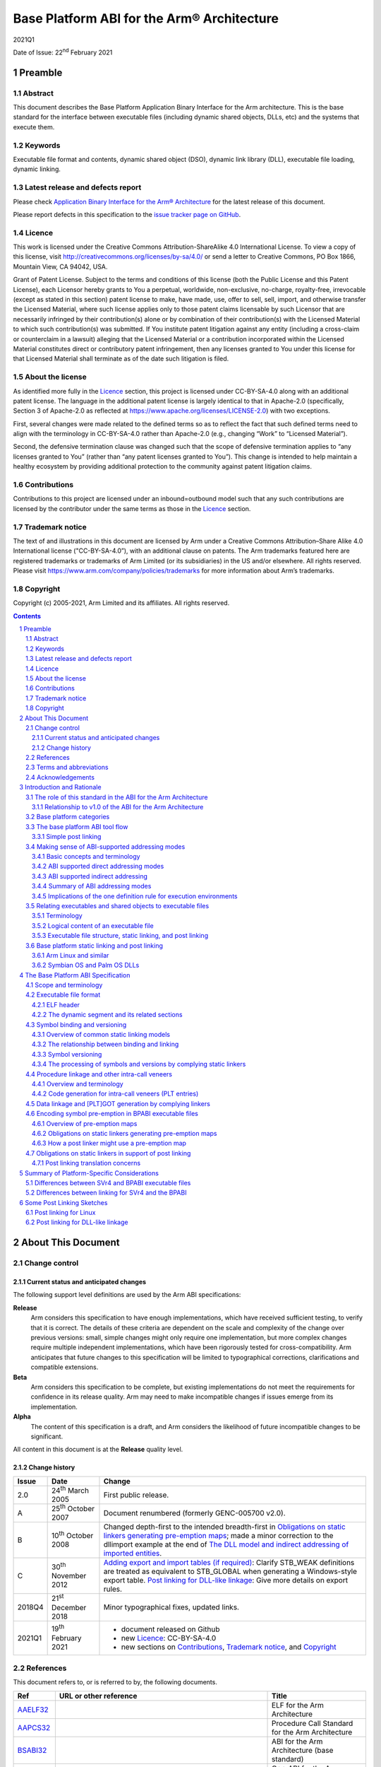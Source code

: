 ..
   Copyright (c) 2005-2021, Arm Limited and its affiliates.  All rights reserved.
   CC-BY-SA-4.0 AND Apache-Patent-License
   See LICENSE file for details

.. |release| replace:: 2021Q1
.. |date-of-issue| replace:: 22\ :sup:`nd` February 2021
.. |copyright-date| replace:: 2005-2021
.. |footer| replace:: Copyright © |copyright-date|, Arm Limited and its
                      affiliates. All rights reserved.

.. |gcppabi-link| replace:: https://itanium-cxx-abi.github.io/cxx-abi/abi.html
.. |gelf-link| replace:: http://www.sco.com/developers/gabi/2001-04-24/contents.html
.. |lsb-elf-link| replace:: https://refspecs.linuxfoundation.org/LSB_4.0.0/LSB-Core-generic/LSB-Core-generic/elf-generic.html
.. |lsb-abinote-link| replace:: https://refspecs.linuxfoundation.org/LSB_2.0.1/LSB-Core/LSB-Core/noteabitag.html

.. _AAELF32: https://github.com/ARM-software/abi-aa/releases
.. _AAPCS32: https://github.com/ARM-software/abi-aa/releases
.. _BPABI32: https://github.com/ARM-software/abi-aa/releases
.. _BSABI32: https://developer.arm.com/documentation/ihi0045/latest
.. _CPPABI32: https://github.com/ARM-software/abi-aa/releases
.. _RTABI32: https://github.com/ARM-software/abi-aa/releases
.. _ELF: http://www.sco.com/developers/gabi/2001-04-24/contents.html
.. _GCPPABI: https://itanium-cxx-abi.github.io/cxx-abi/abi.html
.. _ABInote: https://refspecs.linuxfoundation.org/LSB_2.0.1/LSB-Core/LSB-Core/noteabitag.html

*******************************************
Base Platform ABI for the Arm® Architecture
*******************************************

.. class:: version

|release|

.. class:: issued

Date of Issue: |date-of-issue|

.. class:: logo

.. image:: Arm_logo_blue_150MN.png

.. section-numbering::

.. raw:: pdf

   PageBreak oneColumn


Preamble
========

Abstract
--------

This document describes the Base Platform Application Binary Interface for
the Arm architecture. This is the base standard for the interface between
executable files (including dynamic shared objects, DLLs, etc) and the
systems that execute them.

Keywords
--------

Executable file format and contents, dynamic shared object (DSO), dynamic
link library (DLL), executable file loading, dynamic linking.

Latest release and defects report
---------------------------------

Please check `Application Binary Interface for the Arm® Architecture
<https://github.com/ARM-software/abi-aa>`_ for the latest
release of this document.

Please report defects in this specification to the `issue tracker page
on GitHub
<https://github.com/ARM-software/abi-aa/issues>`_.

.. raw:: pdf

   PageBreak

Licence
-------

This work is licensed under the Creative Commons
Attribution-ShareAlike 4.0 International License. To view a copy of
this license, visit http://creativecommons.org/licenses/by-sa/4.0/ or
send a letter to Creative Commons, PO Box 1866, Mountain View, CA
94042, USA.

Grant of Patent License. Subject to the terms and conditions of this
license (both the Public License and this Patent License), each
Licensor hereby grants to You a perpetual, worldwide, non-exclusive,
no-charge, royalty-free, irrevocable (except as stated in this
section) patent license to make, have made, use, offer to sell, sell,
import, and otherwise transfer the Licensed Material, where such
license applies only to those patent claims licensable by such
Licensor that are necessarily infringed by their contribution(s) alone
or by combination of their contribution(s) with the Licensed Material
to which such contribution(s) was submitted. If You institute patent
litigation against any entity (including a cross-claim or counterclaim
in a lawsuit) alleging that the Licensed Material or a contribution
incorporated within the Licensed Material constitutes direct or
contributory patent infringement, then any licenses granted to You
under this license for that Licensed Material shall terminate as of
the date such litigation is filed.

About the license
-----------------

As identified more fully in the Licence_ section, this project
is licensed under CC-BY-SA-4.0 along with an additional patent
license.  The language in the additional patent license is largely
identical to that in Apache-2.0 (specifically, Section 3 of Apache-2.0
as reflected at https://www.apache.org/licenses/LICENSE-2.0) with two
exceptions.

First, several changes were made related to the defined terms so as to
reflect the fact that such defined terms need to align with the
terminology in CC-BY-SA-4.0 rather than Apache-2.0 (e.g., changing
“Work” to “Licensed Material”).

Second, the defensive termination clause was changed such that the
scope of defensive termination applies to “any licenses granted to
You” (rather than “any patent licenses granted to You”).  This change
is intended to help maintain a healthy ecosystem by providing
additional protection to the community against patent litigation
claims.

Contributions
-------------

Contributions to this project are licensed under an inbound=outbound
model such that any such contributions are licensed by the contributor
under the same terms as those in the `Licence`_ section.

Trademark notice
----------------

The text of and illustrations in this document are licensed by Arm
under a Creative Commons Attribution–Share Alike 4.0 International
license ("CC-BY-SA-4.0”), with an additional clause on patents.
The Arm trademarks featured here are registered trademarks or
trademarks of Arm Limited (or its subsidiaries) in the US and/or
elsewhere. All rights reserved. Please visit
https://www.arm.com/company/policies/trademarks for more information
about Arm’s trademarks.

Copyright
---------

Copyright (c) |copyright-date|, Arm Limited and its affiliates.  All rights
reserved.

.. raw:: pdf

   PageBreak

.. contents::
   :depth: 3

.. raw:: pdf

   PageBreak

About This Document
===================

Change control
--------------

Current status and anticipated changes
^^^^^^^^^^^^^^^^^^^^^^^^^^^^^^^^^^^^^^

The following support level definitions are used by the Arm ABI specifications:

**Release**
   Arm considers this specification to have enough implementations, which have
   received sufficient testing, to verify that it is correct. The details of these
   criteria are dependent on the scale and complexity of the change over previous
   versions: small, simple changes might only require one implementation, but more
   complex changes require multiple independent implementations, which have been
   rigorously tested for cross-compatibility. Arm anticipates that future changes
   to this specification will be limited to typographical corrections,
   clarifications and compatible extensions.

**Beta**
   Arm considers this specification to be complete, but existing
   implementations do not meet the requirements for confidence in its release
   quality. Arm may need to make incompatible changes if issues emerge from its
   implementation.

**Alpha**
   The content of this specification is a draft, and Arm considers the
   likelihood of future incompatible changes to be significant.

All content in this document is at the **Release** quality level.

Change history
^^^^^^^^^^^^^^

.. class:: bpabi32-change-history

.. table::

  +-------+-------------------------------------+----------------------------------------------------------------------------+
  | Issue | Date                                | Change                                                                     |
  +=======+=====================================+============================================================================+
  | 2.0   | 24\ :superscript:`th` March 2005    | First public release.                                                      |
  +-------+-------------------------------------+----------------------------------------------------------------------------+
  | A     | 25\ :superscript:`th` October 2007  | Document renumbered (formerly GENC-005700 v2.0).                           |
  +-------+-------------------------------------+----------------------------------------------------------------------------+
  | B     | 10\ :superscript:`th` October 2008  | Changed depth-first to the intended breadth-first in                       |
  |       |                                     | `Obligations on static linkers generating pre-emption maps`_; made a minor |
  |       |                                     | correction to the dllimport example at the end of `The DLL model and       |
  |       |                                     | indirect addressing of imported entities`_.                                |
  +-------+-------------------------------------+----------------------------------------------------------------------------+
  | C     | 30\ :superscript:`th` November 2012 | `Adding export and import tables (if required)`_: Clarify STB_WEAK         |
  |       |                                     | definitions are treated as equivalent to STB_GLOBAL when generating a      |
  |       |                                     | Windows-style export table.                                                |
  |       |                                     | `Post linking for DLL-like linkage`_: Give more details on export rules.   |
  +-------+-------------------------------------+----------------------------------------------------------------------------+
  | 2018Q4| 21\ :sup:`st` December 2018         | Minor typographical fixes, updated links.                                  |
  +-------+-------------------------------------+----------------------------------------------------------------------------+
  | 2021Q1| 19\ :sup:`th` February 2021         | - document released on Github                                              |
  |       |                                     | - new Licence_: CC-BY-SA-4.0                                               |
  |       |                                     | - new sections on Contributions_,                                          |
  |       |                                     |   `Trademark notice`_, and Copyright_                                      |
  +-------+-------------------------------------+----------------------------------------------------------------------------+

References
----------

This document refers to, or is referred to by, the following documents.

.. class:: bpabi32-refs

.. table::

  +--------------+--------------------------+-------------------------------------------------------------------------+
  | Ref          | URL or other reference   | Title                                                                   |
  +==============+==========================+=========================================================================+
  | AAELF32_     |                          | ELF for the Arm Architecture                                            |
  +--------------+--------------------------+-------------------------------------------------------------------------+
  | AAPCS32_     |                          | Procedure Call Standard for the Arm Architecture                        |
  +--------------+--------------------------+-------------------------------------------------------------------------+
  | BSABI32_     |                          | ABI for the Arm Architecture (base standard)                            |
  +--------------+--------------------------+-------------------------------------------------------------------------+
  | CPPABI32_    |                          | C++ ABI for the Arm Architecture                                        |
  +--------------+--------------------------+-------------------------------------------------------------------------+
  | RTABI32_     |                          | Run-time ABI for the Arm Architecture                                   |
  +--------------+--------------------------+-------------------------------------------------------------------------+
  | BPABI32_     | *This document*          | Base Platform ABI for the Arm Architecture                              |
  +--------------+--------------------------+-------------------------------------------------------------------------+
  | GCPPABI_     | |gcppabi-link|           | Itanium C++ ABI ($Revision: 1.71 $)                                     |
  |              |                          | (Although called *Itanium C++ ABI*, it is very generic).                |
  +--------------+--------------------------+-------------------------------------------------------------------------+
  | ELF_         | |gelf-link|              | Generic ELF, 17th December 2003 draft.                                  |
  |              |                          |                                                                         |
  |              | |lsb-elf-link|           |                                                                         |
  +--------------+--------------------------+-------------------------------------------------------------------------+
  | ABInote_     | |lsb-abinote-link|       | Linux Standard Base Specification 2.0.1, Chapter 9. ABI note tag        |
  +--------------+--------------------------+-------------------------------------------------------------------------+

Terms and abbreviations
-----------------------

The ABI for the Arm Architecture uses the following terms and abbreviations.

AAPCS
   Procedure Call Standard for the Arm Architecture

ABI
   Application Binary Interface:

   1. The specifications to which an executable must conform in order to
      execute in a specific execution environment. For example, the
      Linux ABI for the Arm Architecture.

   2. A particular aspect of the specifications to which independently
      produced relocatable files must conform in order to be statically
      linkable and executable.  For example, the C++ ABI for the Arm
      Architecture, the Run-time ABI for the Arm Architecture, the C
      Library ABI for the Arm Architecture.

AEABI
   (Embedded) ABI for the Arm architecture (this ABI...)

Arm-based
   ... based on the Arm architecture ...

core registers
   The general purpose registers visible in the Arm architecture’s
   programmer’s model, typically r0-r12, SP, LR, PC, and CPSR.

EABI
   An ABI suited to the needs of embedded, and deeply embedded (sometimes
   called free standing), applications.

Q-o-I
   Quality of Implementation – a quality, behavior, functionality, or
   mechanism not required by this standard, but which might be provided
   by systems conforming to it. Q-o-I is often used to describe the
   tool-chain-specific means by which a standard requirement is met.

VFP
   The Arm architecture’s Floating Point architecture and instruction
   set. In this ABI, this abbreviation includes all floating point
   variants regardless of whether or not vector (V) mode is supported.

Acknowledgements
----------------

This specification has been developed with the active support of the
following organizations. In alphabetical order: Arm, CodeSourcery, Intel,
Metrowerks, Montavista, Nexus Electronics, PalmSource, Symbian, Texas
Instruments, and Wind River.

.. raw:: pdf

   PageBreak

Introduction and Rationale
==========================

The role of this standard in the ABI for the Arm Architecture
-------------------------------------------------------------

This Base Platform ABI standardizes the interface between executable files
(including dynamic shared objects, dynamic link libraries, and the like) and
their execution environments (or platforms). The Base Platform ABI completes
version 2.0 of the ABI for the Arm Architecture (base standard) by setting
standards for tools producing executable files usable in a wide range of
execution environments.

The ABI for the Arm Architecture [BSABI32_] defines four broad families of
execution environment categorized by how they manage the address space and
how they handle dynamically loaded binaries. This is summarized pictorially
in the central area of the figure below.

.. _Execution environment traits determining the structure of the Base Platform ABI:

.. rubric:: Execution environment traits determining the structure of the
            Base Platform ABI

.. figure:: bpabi32-execution-environment.svg

The three platform categories that support dynamically loaded shared
libraries use two fundamentally different shared library models. Two
categories share some aspects of the Windows dynamic link library (DLL)
model while one uses the Linux-like dynamic shared object (DSO) model. This
is summarized in the upper area of the diagram above.

Relationship to v1.0 of the ABI for the Arm Architecture
^^^^^^^^^^^^^^^^^^^^^^^^^^^^^^^^^^^^^^^^^^^^^^^^^^^^^^^^

Version 1.0 of the ABI for the Arm Architecture (base standard) governs the
interface between producers of relocatable files and static linking. It
guarantees little about the form or utility of any executable file
produced. Some aspects of target execution environments show through
version 1.0 in the procedure call standard [AAPCS32_] and the run-time ABI
[RTABI32_] because they affect code generation and, hence, the interface to
relocatable code. However, version 1.0 does not regulate the interface to
those execution environments.

Underpinning the variations between platform families are three
fundamentally different ways to address static data, depicted in the lower
region of [`Execution environment traits determining the structure of the
Base Platform ABI`_] as procedure call standard or build option variants.
In fact there is a further dimension to this variation not depicted there
that doubles the number of ways to address imported static data (discussed
in `Making sense of ABI-supported addressing modes`_).

Base platform categories
------------------------

We categorize execution environments according to how they organize the
address space and whether they can dynamically load shared objects. We then
define a parameterized standard that works across the categories.

In order of increasing conceptual complexity the four platform categories
are:

* Single address space, no dynamic shared objects (often known as “bare
  metal” or the “bare platform”).

  Typically, a program is committed to read-only memory (or FLASH memory).
  Loading and dynamic linking are performed off line before creating a ROM
  image. If there is an operating system (often termed an RTOS,
  micro-kernel or nano-kernel) it is statically linked into the ROM image.
  An RTOS may, nonetheless, be able to load executable files.

* Single address space with DLL-like shared objects (example: Palm OS).

  The OS and some applications are committed to read-only memory, but other
  modules can be loaded dynamically into RAM. At the user level, loadable
  modules provide functionality similar to that of Windows DLLs and
  executable files. The system and all its applications exist in a single
  virtual address space.

* Multiple address spaces with Windows-like organization and DLL-like
  shared objects (example: Symbian OS).

  A DLL can be shared among several processes, each of which has its own
  virtual address space. A segment of a DLL is mapped at the same virtual
  address in each process that maps it. DLLs behave similarly (but not
  identically) to Windows DLLs.

* Multiple address spaces with SVr4-like organization and SVr4-like DSOs
  (example: Arm Linux).

  A DSO can be shared among several processes, each of which has its own
  virtual address space. A segment of a DSO can be mapped at a different
  virtual address in each process that maps it.

(:strong:`Aside`: DSOs, DLLs, and executable files structure systems at the
highest level. Shared objects are useful for structuring large systems for
bare platforms if dynamic linking and loading operations can be performed
off line – in effect in a second phase of static linking. Some bare
platforms may also be able to load executable files dynamically.
:strong:`End aside`).

The base platform ABI tool flow
-------------------------------

This base platform ABI sets a standard for executable and shared object
files – in effect, a standard for the tool chains that produce them. This
ABI is based on the tool flow depicted below.

A simple post-linker (see `Simple post linking`_ for our definition of
simple) converts a BPABI-conforming executable or shared object file into a
platform-specific format. The post linker is simple enough to be supplied by
a platform vendor.

A conversion done this way can easily be built into a static linker, at low
cost. We expect that tool vendors serious about a specific platform will do
this.

Either way, the cost supporting a specific platform ABI derived from this
base platform ABI (under the simple post-linking constraint) will be
moderate.

.. _Base platform ABI tool flow and its relationship to concrete platforms:

.. rubric:: Base platform ABI tool flow and its relationship to concrete
            platforms

.. figure:: bpabi32-tool-flow.svg

Platform-specific elements are shown grayed. Others are generic to all ABIs
derived from this base platform ABI.

Simple post linking
^^^^^^^^^^^^^^^^^^^

A BPABI post linker is a simple tool compared to a static linker. Some
bounds on its complexity are:

* Post linking must be at least as complex as navigating a generic (ELF)
  executable file (or similar).

  (This mirrors the structural complexity of utilities such as the ADS/RVCT
  fromelf, the SUN/Solaris elfdump, the Linux objdump, and the Windows
  dumpbin).

* In general, post linking should not be more complex than the most general
  form of dynamic linking (platform specific aspects can increase the
  complexity arbitrarily, but ABI-specific aspects do not).

  (Among the concrete platforms under consideration, Linux has the most
  complex behavior when an executable or shared object file is loaded and
  linked dynamically. For platforms that do less dynamically, the post
  linker must perform some of these dynamic linking tasks off line. There
  is no more to do to prepare an executable file for execution than SVr4
  does dynamically).

Making sense of ABI-supported addressing modes
----------------------------------------------

Basic concepts and terminology
^^^^^^^^^^^^^^^^^^^^^^^^^^^^^^

Own data
~~~~~~~~

Programming languages such as C and C++ typically recognize three
fundamentally different classes of data.

* Local, automatic, or stack data (terminology varies) are usually
  allocated to registers or the run-time stack. If any datum is in memory
  and needs to be addressed it is addressed SP-relative (or, depending on
  the language and compiler, frame pointer-relative). These data are of no
  further concern to this specification.

* Dynamically allocated data are created with malloc or new (or whatever
  the language supports) and thereafter addressed indirectly via pointers
  that may themselves be local, dynamically allocated, or static. These
  data are of no further concern to this specification.

* Own, static, or extern data (terminology varies) are statically allocated
  to memory. The allocation is done partly at compile time and partly at
  static link time. It does not change during the execution of the program.
  We shall use the term own data to encompass C/C++ static, function-local
  static, and extern data that the compiler does not allocate to a
  register.  (Advanced compilers can sometimes allocate C/C++ static data
  to registers).

The rest of this section about ABI-supported addressing modes is about
addressing own data and functions.

Static, extern, imported, and exported
~~~~~~~~~~~~~~~~~~~~~~~~~~~~~~~~~~~~~~

Among own data, languages and execution environments distinguish between
static, extern, imported, and exported. These categories are not entirely
independent, and the meaning of imported and exported depends on the
execution environment.

* Static data are local to a compilation unit (or to a function within a
  compilation unit). A (2-pass) compiler can always see the definition of a
  static datum.

* Extern data are visible between compilation units. In general, one
  compilation unit defines a datum and others refer to it. In general, a
  reference to an extern datum cannot be bound until static link time (or
  later). The compiler making the reference cannot know where the data will
  be allocated.

* Some extern data definitions and some function definitions may be
  exported. That is, they may be visible to, and referenced from, another
  static link unit (another executable, DLL, DSO, or shared library).

* Some extern references may be imported. That is, they refer to
  definitions from another static link unit

Import affects addressing because the location of an imported entity is
unknown to the static linker. In some cases, a compiler must generate
different code to address imported entities (`ABI supported indirect
addressing`_).

Import and export can be explicitly described (as is typical in DLL-based
environments) or implicit, implied by extern, (as, by default, in SVr4-based
environments).

Explicit export and import are usually mutually exclusive. Nevertheless, an
exported entity may need to be treated as if it were imported into the
exporting link unit. See `Absolute addressing and SVr4 (Linux) application
code`_ and `Dynamic resolution of vague linkage`_ for justification.

Shared libraries and applications
~~~~~~~~~~~~~~~~~~~~~~~~~~~~~~~~~

At its simplest, a program consists of some application code written by a
user, statically linked with some library code provided with the development
tools and/or the execution environment. In this model a program might
interact with the execution environment in a limited way – for example by
executing trap instructions or calling OS entry points at fixed addresses –
but it is essentially self sufficient.

A more sophisticated model makes some or all of the library code into
dynamically loadable binaries (shared libraries), and the application code
into an application binary or executable.

Each executable and shared library file is built from some translation
units. Some extern references between translation units which in the simple,
single-binary program model were resolved statically can no longer be fixed
by the static linker. A dynamic linking phase is needed before the program
starts executing, to resolve those references.

Note that this model can still be used to construct a standalone (self
sufficient) program by performing the dynamic linking off line (in effect in
a second, later phase of static linking). This is necessary to create the
ROM image of a system that can dynamically load components but that carries
some of them in ROM.

Comparing the DSO and DLL library models
~~~~~~~~~~~~~~~~~~~~~~~~~~~~~~~~~~~~~~~~

The SVr4 model attempts to maintain precisely the same environment for
application relocatable objects whether they are linked statically with
their libraries or dynamically with DSOs containing library code. By
default, all extern entities are imported and exported unless the producing
tool chain is told otherwise (by Q-o-I means). In general, programmers do
not need to be aware of import and export issues.

In contrast, DLL models usually make import and export explicit and
partition the set of extern entities into imported references, exported
definitions, and hidden definitions (local to the DLL or application, but
not local to a translation unit). Depending on the design of the execution
environment, a programmer might need to be aware of import and export.

ABI supported direct addressing modes
^^^^^^^^^^^^^^^^^^^^^^^^^^^^^^^^^^^^^

Absolute addressing
~~~~~~~~~~~~~~~~~~~

The simplest way to address an extern entity is absolutely, via an address
constant. For example:

+------------------+--------------------------------+
| .. code:: c      | .. code:: asm                  |
|                  |                                |
|    extern int X; |        LDR   r0, LX       ; &X |
|    int f(void)   |        LDR   r0, [r0, #0] ; X  |
|    {             |        BX    lr                |
|      return X;   |     LX DCD   X                 |
|    }             |                                |
+------------------+--------------------------------+

The address constant at LX points to the extern entity X. It is given its
value by a static linker. The address constant itself is addressed
PC-relative but a compiler will ensure that it is generated close enough to
the load.

(If we wanted to be pedantic we might describe this as short PC-relative
RO-indirect).

In general, this is the most efficient form of static data addressing
supported by the Arm architecture, but there are difficulties with it.

* If X is imported rather than extern – so the address constant cannot be
  relocated at static link time – this mode of addressing will require the
  read-only segment to be relocated on being loaded.

* If several processes map the same instance of this code, each process
  must allocate its copy of X at the same address (because they all share
  the same pointer to X at LX).

Note that absolute references work uniformly for both writable data and
read-only data.

Absolute addressing and SVr4 (Linux) application code
~~~~~~~~~~~~~~~~~~~~~~~~~~~~~~~~~~~~~~~~~~~~~~~~~~~~~

SVr4 application code uses absolute addressing and a trick to avoid the need
to relocate the RO segment.

When an application is linked against a shared library that defines a datum
used by the application (X, say), the linker allocates space for X in the
application’s zero-initialized (dot-bss) memory and resolves the
application’s references to extern X to the application’s definition of X.
It then subjects this definition to a dynamic, copy relocation. At dynamic
link time, the value of X will be copied from the DSO that defined it into
the application, and the DSO’s reference to X will be linked to the
application’s definition (the DSO’s definition will be pre-empted).

From the perspective of a DSO, an exported datum (X) must be addressed as if
it were imported, because if a definition is provided by an application,
that is exactly what will happen.

Absolute addressing, Windows-like (Symbian OS) code, and standalone code
~~~~~~~~~~~~~~~~~~~~~~~~~~~~~~~~~~~~~~~~~~~~~~~~~~~~~~~~~~~~~~~~~~~~~~~~

Windows-like DLL models – in particular, Symbian OS – use absolute
addressing in both applications and DLLs (but see also `How DLLs and their
applications address imported data`_).

Absolute addressing is the preferred choice for standalone (RTOS-based)
applications.

SB-relative addressing (Palm OS-like)
~~~~~~~~~~~~~~~~~~~~~~~~~~~~~~~~~~~~~

SB-relative addressing supports shared libraries in a single address space.
The simple version of it is structurally similar to absolute addressing.
The writable static data associated with a shared library is addressed
using an offset from a dedicated static base register (see [AAPCS32_]). For
example:

+------------------+----------------------------------+
| .. code:: c      | .. code:: asm                    |
|                  |                                  |
|    extern int X; |       LDR   r0,LX      ; &X - SB |
|    int f(void)   |       ADD   r0,r0,sb   ; &X      |
|    {             |       LDR   r0,[r0,#0] ; X       |
|      return X;   |       BX    lr                   |
|    }             |   LX  DCDO  X                    |
+------------------+----------------------------------+

Here, the offset of X from SB is loaded short PC-relative from the literal
pool. The offset of data defined by the application or shared library can be
fixed at static link time, though, in general, it needs to be re-based when
the executable file is first loaded.

References to imported data can be handled the same way if the operating
system preserves the invariant that the offset of a library’s static data
from SB is the same in every process that threads the library. This is
effectively the same constraint that Windows DLLs have, but on the offsets
of data from SB rather than on the addresses of data.

More complex versions of SB-relative addressing are possible that formulate
an offset from SB in a sequence of instructions. For example, for offsets
smaller than 20 bits, the above code could be re-written as:

+------------------+------------------------------------------+
| .. code:: c      | .. code:: asm                            |
|                  |                                          |
|    extern int X; |                                          |
|    int f(void)   |       ADD   r0, sb, #:SB_OFFSET_19_12: X |
|    {             |       LDR   r0, [r0, #:SB_OFFSET_11_0: X |
|      return X;   |       BX    lr                           |
|    }             |                                          |
+------------------+------------------------------------------+

However, this complicates relocation of the read-only segment at load time.
In general, systems prefer to use only simple dynamic relocations (for
example, relocations of 32-bit data locations).

An offset from SB implicitly addresses a writable location and it will need
to be relocated dynamically if it is used to address a read-only place.
(Recall, the DLL model gives independently chosen base addresses to the
read-only and read-write segments of the executable file). In practice that
encourages references to be made as follows.

.. rubric:: Inter-segment addressing in DLLs using SB-relative addressing

.. class:: bpabi32-interseg-table

.. table::

   +------------+---------------------------------------------------------+------------------------------------------+
   | **From**   | **Read-only**                                           | **Read-write**                           |
   |            |                                                         |                                          |
   | To         |                                                         |                                          |
   +------------+---------------------------------------------------------+------------------------------------------+
   | Read-only  | PC-relative (`PC-relative addressing (SVr4 DSOs)`_)     | Absolute (`Absolute addressing`_)        |
   |            | or Absolute                                             |                                          |
   +------------+---------------------------------------------------------+------------------------------------------+
   | Read-write | SB-relative (this section)                              | Absolute                                 |
   +------------+---------------------------------------------------------+------------------------------------------+

Of course, the absolute addresses here require dynamic relocation.

PC-relative addressing (SVr4 DSOs)
~~~~~~~~~~~~~~~~~~~~~~~~~~~~~~~~~~

An SVr4 (Linux) DSO can be mapped at a different virtual address in each
process that uses it. Writable data is at a fixed offset from the code (a
DSO has only one independent base address) so it can be addressed relative
to the current place. For example:

+------------------+---------------------------------------+
| .. code:: c      | .. code:: asm                         |
|                  |                                       |
|    static int X; |       LDR   r0, LX     ; &X – (P + 8) |
|    int f(void)   |    P  ADD   r0,pc,r0   ; &X           |
|    {             |       LDR   r0,[r0,#0] ; X            |
|      return X;   |       BX    lr                        |
|    }             |    LX DCD   |X + (LX – P - 8) - .|    |
+------------------+---------------------------------------+

In general, an imported datum X will be at a different address in each
process, and it can be at a different relative address (see `Own data
addressing by SVr4 (Linux) DSOs and applications`_), so there is no
sharable offset to it. Because of this, each potentially imported datum
must be addressed PC-relative indirect, via a writable location that can be
relocated when the DSO is loaded.

The SVr4 ABI calls the set of such locations the Global Offset Table (GOT),
and we call this addressing style GOT-relative.

As we noted above, every extern datum defined by a DSO is also potentially
imported  because of potential pre-emption at dynamic link time.

ABI supported indirect addressing
^^^^^^^^^^^^^^^^^^^^^^^^^^^^^^^^^

The indirect addressing modes use one of the direct addressing modes to
address a pointer that can be initialized at dynamic link time. The effect
is as if the code on the left had been written as the code on the right:

+---------------------------+-------------------------------+
| .. code:: c               | .. code:: c                   |
|                           |                               |
|    extern Thing theThing; |    extern Thing theThing;     |
|    // ...                 |    Thing* pThing = &theThing; |
|    // ...                 |    // ...                     |
|    Thing t = theThing;    |    Thing T = *pThing;         |
+---------------------------+-------------------------------+

Whatever the primary addressing mode, the indirection is always absolute via
an address (using an offset would always be less efficient at run time and
would eliminate no dynamic relocations).

Own data addressing by SVr4 (Linux) DSOs and applications
~~~~~~~~~~~~~~~~~~~~~~~~~~~~~~~~~~~~~~~~~~~~~~~~~~~~~~~~~

As noted above, use of PC-relative indirect (SVr4 GOT-relative) addressing
modes follows from two choices.

* An SVr4 DSO has a single base address (its RW segment is at an offset
  from its RO segment that was fixed when the DSO was statically linked).

* An SVr4 DSO can be loaded at a different virtual address in each process
  that loads it.

So although there is an invariant offset from any place in the RO segment to
own data that is not imported, there is no invariant offset to any imported
data.

As noted earlier, SVr4 does not make export and import explicit, and chooses
that application code should be oblivious to whether it is linked statically
or dynamically to its library code. These decisions make all extern data
used by a DSO potentially imported and, therefore, to be addressed
PC-relative indirect.

For SVr4, we can make some clear statements independent of further
considerations.

* Application code addresses its own data absolutely and calls non-imported
  functions PC-relative.

* Application code calls imported functions via a procedure linkage stub
  generated by the static linker.

 (An imported function is simply one not defined by the application).

* A DSO addresses static and restricted visibility data PC-relative and
  extern data PC-relative indirect.

* A DSO calls static functions PC-relative and extern functions via a
  procedure linkage stub generated by the static linker. The stub calls
  indirectly through a writable function pointer (the PLTGOT entry).

How DLLs and their corresponding applications address not-imported data
~~~~~~~~~~~~~~~~~~~~~~~~~~~~~~~~~~~~~~~~~~~~~~~~~~~~~~~~~~~~~~~~~~~~~~~

The DLL model preserves the invariant that each process threading an
instance of a DLL’s RO segment maps its RW segment at the same virtual
address (or the same offset from SB if there is only one address space). If
this cannot be maintained when another process P threads the DLL, P must
load a new instance of the RO segment.

A significant difference between a DLL and an application that uses it is
that when there are multiple virtual address spaces, the execution addresses
of the segments of an application can be known at static link time, whereas
a DLL (and a single address space application) might need to be relocated
dynamically.

* Multiple address space DLLs and application code address local own data
  absolutely.

  Address constants embedded in a DLL’s RO segment must be relocated when
  the segment is first loaded.

* Single address space DLLs and application code address local own data
  SB-relative.

  The offsets from SB embedded in a DLL’s RO segment must be relocated when
  the segment is first loaded.

* DLL and application code calls DLL-local functions PC-relative.

.. note::

  To avoid relocating the RO segment of a single address space application
  on first loading, some offset from SB must be reserved to applications –
  analogous to reserving fixed base addresses for multiple VA applications.

How DLLs and their applications address imported data
~~~~~~~~~~~~~~~~~~~~~~~~~~~~~~~~~~~~~~~~~~~~~~~~~~~~~

The DLL model per se – whether deployed in a single address space Palm
OS-style, or multiple address spaces in the style of Symbian OS or Windows –
neither requires nor forbids indirect addressing of imported data. Three
factors influence a platform’s choice.

* The management of multiple processes (an OS consideration).

* Whether or not a DLL loaded into RAM can patch a collection of DLLs in ROM
  (a platform consideration).

* Whether or not the system can resolve vague linkage at dynamic link time.

Imported data and the management of multiple processes
~~~~~~~~~~~~~~~~~~~~~~~~~~~~~~~~~~~~~~~~~~~~~~~~~~~~~~

Depending on how the operating system manages the address space of a
process, it might be possible for process P1 to have mapped DLL-1’s RW
segment at A1, and for process P2 to be unable to map it there. P2 will
subsequently create a copy of DLL-1’s RO segment and map a copy of the data
of DLL-1 at A2.

Now consider the case that P1 and P2 both load DLL-2 that imports X from
DLL-1.

If X is addressed directly via a (dynamically relocated) literal L in the
read-only segment, L must be relocated to two different values, A1 and A2
(which is impossible).

There are three ways a DLL-based OS can deal with this problem.

* It can ensure that a DLL’s address space slots are reserved in all
  (future) processes. This enforces the data address invariant globally and
  ensures that there is only one copy of the RO segment of a DLL in the
  system.

* It can accept that when more than one instance of a DLL has been created,
  separate instances of all referring DLLs must be created.

* It can insist that imported data be addressed indirectly (as MS Windows
  does), allowing one instance of DLL2 to refer via its P1 and P2 data
  instances to P1’s DLL-1 or P2’s DLL-1.

Real DLL-based systems employ a combination of these strategies. For
example, Symbian OS currently uses the first two, but not the third, while
Palm OS currently uses the first and third, but not the second.

Imported entity addressing and ROM patching
~~~~~~~~~~~~~~~~~~~~~~~~~~~~~~~~~~~~~~~~~~~

Suppose that DLL-2 imports a function F and data X from DLL-1, and suppose
that both DLLs have been committed to ROM. Now suppose that DLL-1 must be
patched by loading a new version into Flash or RAM.

For this to be effective, DLL-2 must be made to refer to the new version of
DLL-1 without changing any part of DLL-2. This can only be done if the
linkage between DLL-2 and DLL-1 is via writable RAM locations. In effect all
imported entities must be addressed indirectly via RAM.

An SVr4 DSO already does this. Every extern entity with normal visibility is
addressed via a (writable) GOT entry. Even a procedure linkage stub (PLT
entry) must do this (via its PLTGOT entry).

A DLL might be required do this, or it might not (`How DLLs and their
applications address imported data`_). However, to support being patched, a
DLL too must address imported entities indirectly.

Because the DLL model does not import and export extern entities by default,
indirect addressing forces import of data to be made explicit at translation
time (because different code must be generated to access imported data), or
it restricts import to import by address (effectively making the indirection
explicit in the source code).

(Aside: The effect on the import of functions is less visible because a
procedure linkage stub is usually generated by the linker. As far as a
compiler is concerned, every extern function is potentially imported. If a
linkage stub must be hand written it is also easy to arrange that import is
by address initializing a writable location – in effect, the PLTGOT model.
End aside).

Dynamic resolution of vague linkage
~~~~~~~~~~~~~~~~~~~~~~~~~~~~~~~~~~~

RTTI, v-tables, and other entities generated by translating C++ pose a
potential problem because, in general, there is no unique locus of
definition. For example, if a class has no key function, RTTI and v-tables
must be generated everywhere they are used (according the C++ ABI for the
Arm Architecture [CPPABI32_], which, in this respect, follows the Generic
C++ ABI for Itanium [GCPPABI_]). These entities have vague linkage.

After translation, each such definition is wrapped in GRP_COMDAT section
group. A static linker retains only one copy, but a dynamic linker can
encounter multiple definitions, one from each shared object. This is
harmless if:

* All participants in the dynamic link step end up using the same
  definition of each entity.

* Or, the implementation of the One Definition Rule (ODR) does not require
  a unique address for each entity.

To guarantee a unique address, an entity with vague linkage must be treated
as both exported by, and imported into, each executable file that defines
it. Each defining file must be able to defer to (be preempted by) another’s
definition at dynamic link time.

The problem of resolving dynamic vague linkage is depicted in Figure 3,
below. The illustrative scenario is based on C++ run-time type information
(RTTI). It arises naturally and frequently in programs written in C++ but
the problem is by no means restricted to programs written in C++, or to
RTTI.

* DLL-B contains the definitions relevant to class B (which has a key
  function) and class A (which does not).

* DLL-C similarly contain class C's definitions (and, again, class C has a
  key function), and class A's.

Both DLL-B and DLL-C export RTTI for class A. In a relocatable file, RTTI
for class A is emitted into a COMDAT group, and in a static link step
involving classes B and C, only one copy of the RTTI for class A would be
retained.

There are three possible use cases for DLL-B and DLL-C in relation to
RTTI-A.

Process 1
   Link program B (that uses classes A, B) with DLL-B.

Process 2
   Link program C (that uses classes A, C) with DLL-C.

Process 3
   Link program BC (that uses classes A, B, C) with DLL-B and DLL-C.

Processes 1, 2, and 3 can execute simultaneously as depicted below.

.. rubric:: The dynamic vague linkage problem

.. figure:: bpabi32-dynamic-linkage-problem.svg

The One Definition Rule (ODR) for process 3 requires that all users of the
RTTI-A should use the same copy of it. In the static link step generating
program BC, the linker knows that references to RTTI-A must resolve to
DLL-C::RTTI-A, say. (It could choose DLL-B::RTTI-A, but the argument is
symmetrical).

Now there is a problem in process 1. References to RTTI-A from DLL-B must
resolve to DLL-B::RTTI-A (process 1 does not load DLL-C so resolution to
DLL-C::RTTI-A is impossible). Unless the reference is private to the
process, it must point to two different places in two different processes
(the dashed red pointer from DLL-B to DLL-C::RTTI-A in process 3, and the
solid black pointer from DLL-B to DLL-B::RTTI-A in process 1).

If we want to resolve vague linkage dynamically, we must address imported
data indirectly via private-to-the-process locations.

The DLL model and indirect addressing of imported entities
~~~~~~~~~~~~~~~~~~~~~~~~~~~~~~~~~~~~~~~~~~~~~~~~~~~~~~~~~~

Under the DLL model, indirect addressing goes hand in hand with explicit
data import. If imported data must be addressed indirectly, a compiler must
know what is imported so that it can compile an extra indirection into the
access code. A pseudo storage class like ``__declspec(dllimport)`` is often
used to tell a compiler that an extern datum is imported.

Alternatively, and equivalently, import must be limited to import by address
used to initialize a writable pointer.

The following examples illustrate these points.

.. code-block:: c

   extern Thing* pThing;                 // (*pThing) can always be imported because pThing
                                         // is a writable pointer initialized by an address
   extern Thing theThing;                // theThing cannot be imported if imported data
                                         // must be addressed indirectly
   __declspec(dllimport) extern Thing T; // T is imported, and will be addressed
                                         // indirectly if this is required

In general, imported functions do not need to be identified to a compiler. A
reference to an imported function will be made via a procedure linkage stub
created by a linker, so a compiler can generate the same code for an
imported call as for an extern call. Under this ABI – and especially in
Thumb state – it is not generally beneficial to inline linkage stubs.

Summary of ABI addressing modes
^^^^^^^^^^^^^^^^^^^^^^^^^^^^^^^

The following tables list the addressing modes used by the execution
environments serving as exemplars for the platform categories encompassed by
this ABI.

.. rubric:: Not imported (e.g. static) own data

.. table::

   +--------+------------------------------------------+--------------------------------+
   |        | Single address space                     | Multiple virtual address space |
   |        +----------------+-------------------------+----------------+---------------+
   | Ref to | Bare platform  | Palm OS DLL             | Symbian OS DLL | Arm Linux DSO |
   +========+================+=========================+================+===============+
   | RW     | Absolute       | SB-relative             | Absolute       | PC-relative   |
   +--------+----------------+-------------------------+----------------+---------------+
   | RO     | Absolute       | PC-relative or Absolute | Absolute       | PC-relative   |
   +--------+----------------+-------------------------+----------------+---------------+

.. rubric:: Imported data referred to by not patchable executable files

.. table::

   +--------+-----------------------------------------+----------------------------------------------+
   |        | Single address space                    | Multiple virtual address space               |
   |        +---------------+-------------------------+----------------+-----------------------------+
   | Ref to | Bare platform | Palm OS DLL             | Symbian OS DLL | Arm Linux application       |
   +========+===============+=========================+================+=============================+
   | RW     | Absolute      | SB-relative             | Absolute       | Absolute                    |
   |        |               |                         |                | (copy relocated, patchable) |
   |        |               | *(non-standard)*        |                |                             |
   +--------+---------------+-------------------------+----------------+                             |
   | RO     | Absolute      | Absolute or PC-relative | Absolute       |                             |
   |        |               |                         |                |                             |
   |        |               | *(non-standard)*        |                |                             |
   +--------+---------------+-------------------------+----------------+-----------------------------+

.. rubric:: Imported own data referred to by patchable executable files

.. table::

   +----------+---------------------------------------------------------+------------------------------------------+
   |          | Single address space                                    | Multiple virtual address space           |
   |          +----------------------------------+----------------------+-------------------+----------------------+
   | Ref to   | Bare platform with DLL structure | Palm OS              | Symbian OS DLL    | Arm Linux DSO        |
   +==========+==================================+======================+===================+======================+
   | RO or RW | Absolute indirect                | SB-relative indirect | Absolute indirect | PC-relative indirect |
   |          |                                  |                      |                   |                      |
   |          | *(non-standard)*                 |                      | *(non-standard)*  |                      |
   +----------+----------------------------------+----------------------+-------------------+----------------------+

Implications of the one definition rule for execution environments
^^^^^^^^^^^^^^^^^^^^^^^^^^^^^^^^^^^^^^^^^^^^^^^^^^^^^^^^^^^^^^^^^^

C and C++ require that each data object and each function in a program has a
single definition. This is the One Definition Rule (ODR). The ODR guarantees
to a programmer that each addressable object and function defined in the
source program has a unique address.

A static linker usually enforces the ODR by faulting multiple definitions of
the same symbol, or by discarding all but one definition. This section
examines the effect of the ODR on DLL and DSO dynamic linkage.

SVr4 and the ODR
~~~~~~~~~~~~~~~~

SVr4 application code need not be aware of whether it will be linked
statically or dynamically with the libraries it uses. In effect, the dynamic
linker must maintain the ODR the same way a static linker does for entities
local to an executable file.

It is easy to specify the treatment of data and clear that a dynamic linker
can easily enforce the ODR for data.

* A data definition exported by an application pre-empts an identically
  named definition by a DSO. Consequently:

  * Application code can always use an absolute address for an imported or
    exported datum.

    (It is as if the imported datum is defined by the application).

  * DSO code must always address imported/exported data PC-relative
    indirect.

It is harder to specify the treatment of functions.

* All code must address imported functions PC-relative indirect (via the
  [PLT]GOT).

* DSO code formulating the address of an extern function can simply load
  the corresponding [PLT]GOT entry. The dynamic linker looks after its
  value.

Application code can address an extern function F directly. If F turns out
to be imported, the only possible resolution of F at static link time is to
the PLT entry for F, generating two ugly alternatives.

* The read-only segment of the application can be dynamically relocated.

  This is considered by SVr4 systems to be highly undesirable (in any
  system in which applications might be shared between processes there is a
  serious cost to the loss of sharing).

* The dynamic linker can pre-empt the definition of F with the
  application’s PLT entry for F.

  This is the standard Linux solution, but there are problems with it.

  * Calls through a function pointer initialized to F must now indirect
    through a PLT entry.

  * To avoid calling via two PLT entries, the dynamic linker must ensure
    that a PLTGOT entry for F points directly to F, not to the
    application’s PLT entry, and in any DSO that both calls F and takes
    F’s address there must be a separate GOT entry for F that points to
    the application’s PLT entry.

All calls to F (whether direct or indirect) traverse exactly one PLT entry.

Alternatively, application code could take the address of a function using
absolute indirect (GOT-relative) addressing (reducing import to import by
address initializing a writable location).

Of the two alternatives, the second is cleaner and has higher performance,
and taking the address of a function other than to initialize an own-data
function pointer is so rare that there is no issue with the extra GOT entry.

DLLs and the ODR
~~~~~~~~~~~~~~~~

The DLL model presents essentially the same difficulties as the SVr4 model,
but with some variations according to the taste of the target platform.

* It is routine to relocate read-only segments on first loading.

  So, in the absence of resolving vague linkage dynamically, a DLL can take
  the address of an exported entity or an imported entity as if it were
  local to the DLL, and obtain the same address as any other observer.

* Usually, import and export are expressed explicitly rather than being by
  default for all extern entities.

  So, if imported entities must be addressed indirectly, a compiler can
  always know exactly to formulate the address of an extern entity (for
  example, absolute-indirect if imported, absolute otherwise).

Under the usual explicit import and export model, preservation of the ODR
would follow from the discipline that only one DLL, or the application, may
define (export) an entity, and all others must refer to (import) it.

As we discussed in `Dynamic resolution of vague linkage`_, this is not possible for
entities with vague linkage. They have multiple definitions from which a
dynamic linker must choose one to impose program wide.

SVr4-based systems solve the resulting dynamic linking problem
straightforwardly because the dynamic linker looks up symbol names while
relocating an executable file. Pre-emption follows naturally from the way
the symbol table for a process is constructed.

In general, a DLL-based system must perform the required symbol table
juggling at static link time when the application that will generate a
process is created. This is the only point at which all the DLLs to be
linked into the process are known and symbol tables are still available. By
dynamic link time, otherwise global symbol names will have been translated
into DLL-local ordinal numbers, and no process-wide symbol table will be
built by the loader.

So, dynamic vague linkage must be resolved when an application is created,
and recorded in the resulting BPABI executable file in a form that
post-linkers can translate into platform-specific dynamic relocation
directives. This observation motivates the specification given in
`Encoding symbol pre-emption in BPABI executable files`_.

Relating executables and shared objects to executable files
-----------------------------------------------------------

Terminology
^^^^^^^^^^^

[ELF_] already gives precise definitions to the words segment and section.
Section is not relevant to the executable view of an ELF file, so it is not
available for more general usage here. We use (program) segment with its
strict ELF meaning to denote a contiguous part of an executable file read by
a loader or dynamic linker. Where segment explicitly or implicitly has type
PT_LOAD, it refers a contiguous part of an executable file loaded into
memory to initialize an executable image.

We also need a word to describe part of an executable image loaded into
virtual memory. We use the word region, familiar to users of Arm development
tools. An (execution) region contains the minimum needed to support
execution of the program on a bare platform.  A (program) segment usually
contains one (execution) region. On some platforms it also contains other
platform-specific data associated with loading or dynamic linking.

Finally, we need a term for part of an executable file that serves a
distinct, coherent purpose. We use the word component. A segment is also a
component. So is the content of a region when it is stored in an executable
file. On some platforms there are components that are not part of any region
or segment. Clearly, a component can have sub-components.

Logical content of an executable file
^^^^^^^^^^^^^^^^^^^^^^^^^^^^^^^^^^^^^

The figure below depicts a typical set of components present in an
executable file. Not all components are present in all platform-specific
formats, and the encoding of dynamic linking data varies greatly between
platforms. (The dynamic components shown in the figure are a mélange of DLL
and SVr4 components).

.. rubric:: Components of a typical executable file and the relationships between them

.. figure:: bpabi32-exe-file.svg

Other than bare execution environments that do not load executable files
dynamically, the platforms of immediate interest to this ABI base their
executable file models directly or loosely on the SVr4 executable file model
or the Windows DLL/executable file model.

Salient features of SVr4 executable files
~~~~~~~~~~~~~~~~~~~~~~~~~~~~~~~~~~~~~~~~~

An SVr4 executable file has a dynamic symbol table to which dynamic
relocations refer. Imports and exports are neither segregated nor tabulated
separately from the symbol table.

A procedure linkage table (PLT) – usually in the RO segment – implements
inter-file procedure linkage via function addresses stored in a subsection
of the global object table (GOT) called the PLTGOT. The GOT is in the RW
segment. It contains addresses of global data and functions. It is
initialized during dynamic linking. In effect, the GOT is the import table,
although it also contains exported addresses and some addresses internal to
the DSO (depending on the details of how global symbol visibility was
controlled, if at all).

The RO segment includes RO regions from the dynamic components. The RW
segment includes all RW regions.

All file components required for dynamic linking and execution are included
in one of the (two) loaded segments.

Salient features of Windows executable files
~~~~~~~~~~~~~~~~~~~~~~~~~~~~~~~~~~~~~~~~~~~~

A Windows executable file has no dynamic symbol table as such. Imports and
exports are separately tabulated and symbolic linkage information is
(optionally) attached to the export table and the import table.

The RO segment usually includes all sharable, RO components. The RW segment
includes all RW regions.

All file components required for dynamic linking and execution are included
in one of the (two) loaded segments.

Executable file structure, static linking, and post linking
^^^^^^^^^^^^^^^^^^^^^^^^^^^^^^^^^^^^^^^^^^^^^^^^^^^^^^^^^^^

Linker and post linker roles
~~~~~~~~~~~~~~~~~~~~~~~~~~~~

This base platform ABI defines a clear division of responsibility for static
linking between:

* A generic static linker of relatively high functionality and complexity.

* A platform-specific post linker of low complexity and relatively low
  functionality.

This division of responsibility is possible because we can find standards
that work across the platforms and executable file models of interest to
this ABI for at least the following.

* Required executable file components.

* Name binding during linking.

The primary role of a generic static linker is to create:

* The RO and RW execution regions.

* Maximally symbolic (least bound to target platform) dynamic components.

Although conforming static linkers are generic to all execution environments
derived from this base platform ABI, and can generate the same file
components in the same order independent of the target platform, some
target-specific attributes must be built into an executable file during the
static linking step. Some parameters and steering commands given to a
generic static linker must, inevitably, be specific to the target platform.

(Aside: This ABI only loosely constrains the order of components in an
executable file. ELF gives considerable freedom to place content in almost
any order [other than the ELF header, which must be first]. End aside).

A post linker creates a platform-specific executable file if the generic
linker does not do so directly. A post linker is specific to a target
platform.

* It may not alter the RO or RW regions other than as described by dynamic
  relocations (which it may process).

* It may extend execution regions at their ends only, and then only if a
  suitable address-space gap exists, or can be created, between the
  regions.

Executable file structure
~~~~~~~~~~~~~~~~~~~~~~~~~

We observed in `Simple post linking`_ that of the concrete platforms
this standard attempts to encompass, Linux has the most symbolic executable
file format.

[`SVr4 and base platform views of the same executable file components`_],
below, depicts an SVr4 view and a BPABI view of the most important
components of an executable file.

* Both views start with a fixed size header (shown as the ELF header) from
  which other sub-components of the file can be found.

* Both views contain a read-only executable segment followed by a
  read-write data segment.

In the SVr4 view, the RO segment contains in some order (the order is
conventional rather than essential):

* The ELF file header.

* Directories of contents (shown as an array of ELF program headers) that
  describe each component of the file, both in the file and in virtual
  memory.

* The read-only region of the program (the essence of what a generic static
  linker producers).

* The shareable dynamic linking components (dynamic linking RO components).

In the BPABI view of the same components the RO segment contains only the RO
execution region.

In the SVr4 view, the read-write component contains:

* The initialized read-write data region (the essence of what a generic
  static linker produces).

* Process-specific dynamic linking components (for Linux, at least the
  GOT).

In the BPABI view of the same components the RW segment contains only the RW
execution region.

.. _SVr4 and base platform views of the same executable file components:

.. rubric:: SVr4 and base platform views of the same executable file components

.. figure:: bpabi32-platform-views.svg

In the execution environments abstracted by this ABI, the read-write
directory entry (RW program header) also describes the zero-initialized (ZI
or bss) execution region. It must immediately follow the initialized RW
region in virtual memory. This precludes extension of the RW region by a
post linker unless all references from RO and RW to ZI are exposed via
dynamic relocations.

Because an SVr4 DSO executable region must address its RW and ZI regions
pc-relative, a Linux executable is both rigid and compact in virtual memory.
This precludes extension of the RO segment by a post linker unless all
references from the RO region to RW and ZI are exposed via dynamic
relocations.

Interpretation of addresses in SVr4 executable files
~~~~~~~~~~~~~~~~~~~~~~~~~~~~~~~~~~~~~~~~~~~~~~~~~~~~

Virtual addresses are used to locate all structures in an SVr4 executable
file.

A SVr4 executable file is rigid and compact. It is designed to be mapped
into virtual memory, as described by its two PT_LOAD-type program headers,
and processed after mapping. There is one base address for the executable
file. If the file is a DSO, the base address is unknown to the static linker
and assumed by it to be 0.

All dynamic linkage data are included in one or other of the loadable
segments.

Because of the minimum granularity at which access to virtual memory (VM)
can be controlled (often 4, 8, or 64KB), there can be a gap in VM between a
file’s loadable segments. Most SVr4 systems do not represent the gap
explicitly in the executable file (it would be filled with zeroes).
Consequently, an offset from the base address in VM is not the same as an
offset in the file (but the PT_LOAD-type program headers describe how to
convert between memory offsets and file offsets).

A Dynamic Array address value is the address in virtual memory after mapping
at the assumed base address.

Interpretation of addresses in BPABI executable files
~~~~~~~~~~~~~~~~~~~~~~~~~~~~~~~~~~~~~~~~~~~~~~~~~~~~~

Virtual addresses are used to locate structures in the loadable segments of
an executable file. File offsets are used to locate structures (such as
dynamic linkage data) that are not part of any loadable segment.

A base platform executable file has two (or more) loadable segments and
separate dynamic linkage data. It is designed to be post processed to
produce a file that can be loaded, linked dynamically, and executed.

An address value that refers to a location in one of the loadable segments
is the virtual address of the location after loading the segment into memory
at its given base address. The two PT_LOAD-type program segment headers
describe how to translate such virtual addresses to file offsets.

For the convenience of post linkers, an address that refers to dynamic
linkage data is the offset in the executable file of that data. A post
linker may later translate this to an address in memory.

Consequently, some Dynamic Array address values are addresses in virtual
memory after mapping at the segment base addresses and some are file
offsets.

Base platform static linking and post linking
---------------------------------------------

This section gives an overview of the division of responsibility between
generic static linking and post linking for the specific platform operating
systems of greatest influence on this standard.

Arm Linux and similar
^^^^^^^^^^^^^^^^^^^^^

We expect that there will be no post linking to do.

If post linking were used, its only purpose would be to generate the GOT
from extended dynamic relocations. This functionality can be more
conveniently integrated into, and provided as an option by, a static linker
that otherwise targets the base platform ABI.

In summary, when given appropriate steering options, a generic static linker
must generate the following.

* The file components and an ELF view of them similar to that depicted in
  blue in the upper half of [`SVr4 and base platform views of the same
  executable file components`_].

* PLT (and other intra-call veneer) entries, position independent if the
  executable file is a DSO.

* All GOT entries (only these would be created by post linking if a post
  linker were used).

* Dynamic relocations (as defined by [AAELF32_]), a full dynamic symbol
  table, and symbol version data.

Symbian OS and Palm OS DLLs
^^^^^^^^^^^^^^^^^^^^^^^^^^^

Generic static linker
~~~~~~~~~~~~~~~~~~~~~

Appropriate steering options must be specified to the generic static linker.
That linker must generate:

* The same file components as for an SVr4 executable file, and an ELF view
  of them, describing the RO region and the RW + ZI region, similar to that
  depicted in red in the lower half of [`SVr4 and base platform views of
  the same executable file components`_].

* Appropriate procedure linkage veneers ([not] PI, and direct, or
  PLTGOT-indirect, as specified by linker option).

* An extended set of dynamic relocations, a full dynamic symbol table, and
  symbol version data.

The type of the procedure linkage veneers depends on the target platform.

* If a DLL is to be ROM-resident and its imported references are to be
  patchable, or the target system wishes to resolve vague linkage
  dynamically, the static linker must generate procedure linkage veneers
  that are relocated by GOT-generating relocation directives.

  (Aside: Imported data references must be relocated by GOT-generating
  relocation directives, but this must have been done by the compiler
  because different code must be generated to address imported data
  indirectly. End aside).

* Otherwise, the generic static linker should generate procedure linkage
  veneers that are relocated directly with respect to their imported
  symbols.

  (Aside: References to imported data are then no different to references
  to extern data. End aside).

Platform-specific post linker
~~~~~~~~~~~~~~~~~~~~~~~~~~~~~

The platform-specific post linker is responsible for:

* Translating symbolic references to ordinal-based (or other
  platform-specific) references, and ensuring the integrity and long-term
  validity of this translation.

* Adding an export table and, if required, import tables.

* Translating ELF relocation directives into the platform-specific
  relocation format.

* Reformatting the executable file and discarding symbolic components
  unused by the platform.

Translating symbolic references to ordinals (or similar)
~~~~~~~~~~~~~~~~~~~~~~~~~~~~~~~~~~~~~~~~~~~~~~~~~~~~~~~~

Somewhere the post linker must maintain a map must between symbols and
their platform-specific equivalents (as depicted in [`Base platform ABI
tool flow and its relationship to concrete platforms`_]).

For Windows, the equivalent of a symbol is the ordinal number of its entry
in a DLL’s export table, and this map has, traditionally, been maintained in
dot-def files, one per DLL.

It is logically equivalent to store this data in a section, with OS- or
processor-specific type ([ELF_] chapter 4, Sections) in the executable file
itself, or to hold it in a database specific to the platform.

If no corresponding map exists when a DLL is first post linked, the post
linker must create one.

The post linker must ensure consistency between the map and the symbol table
of the generic executable. For example, once an entry point has been
numbered, it cannot, in general, be renumbered.

Adding export and import tables (if required)
~~~~~~~~~~~~~~~~~~~~~~~~~~~~~~~~~~~~~~~~~~~~~

A Windows-style export table can be generated by post-processing the dynamic
symbol table. All defined STB_GLOBAL symbols whose visibility is not
restricted by STV_HIDDEN should be exported. STB_WEAK is treated as
equivalent to STB_GLOBAL for this purpose.

Windows-style import tables can be generated by processing the dynamic
relocation section. Each [PLT]GOT-generating directive generates an import
table entry for the corresponding symbol. The symbol’s version data contains
the identity of the DLL the symbol is being imported from.

A single pass through the dynamic relocations can collate the import data by
DLL. It is then necessary to process each referenced DLL’s map entries (for
example, its dot-def file) to convert each imported symbol into an ordinal
(its index in its import address table) or similar.

Translating ELF relocation directives to platform-specific form
~~~~~~~~~~~~~~~~~~~~~~~~~~~~~~~~~~~~~~~~~~~~~~~~~~~~~~~~~~~~~~~

A 32-bit-ELF relocation directive uses 8 bits to denote the relocation type,
32 bits to denote the place being relocated, and 24 bits to select a 16-byte
symbol with respect to which the relocation is performed (which then points
to a string value, the name of the symbol).

Many space-saving optimizations are possible because, in general, only
32-bit places can be relocated dynamically. Three example schemes are listed
below, in increasing order of sophistication.

* If a naive indirect import table is used, no optimization is necessary –
  the corresponding export table is simply copied during dynamic linking.
  Such an import table can be placed at the end of the ZI region.

* Entries in an indirect import table can be initialized to the indexes
  (ordinals) of the entries in the corresponding export table. Such an
  import table must be placed at the end of the RW region, and, In turn,
  this requires all references to ZI to be relocated (as the ZI data will
  have been displaced).

* If no import table is used dynamically, a relocation table can list the
  places in this DLL to be patched by the dynamic loader. The list can be
  compressed by, for example, storing only the difference between
  consecutive offsets. Each place can be initialized to, for example, the
  index in X’s export table of the required address value. The compact list
  of places can be placed after the shared (RO) segment.

Reformatting the executable file
~~~~~~~~~~~~~~~~~~~~~~~~~~~~~~~~

A post linker must do the following.

* Create a platform-specific file header and directory structure.

* Copy the RO region, and add generated RO components such as the export
  table and direct import tables. In general, there will be gap in the
  virtual address space between the RO and RW segments, allowing the former
  to be extended at its end without needing to relocate the latter.

* Copy the RW region, and add generated RW components such as initialized,
  indirect import tables.

* Relocate references to ZI data by the amount it extended the RW region.
  This can be done by processing the dynamic relocation directives.

  (Aside: In the RWPI procedure call standard variant [AAPCS32_] – used by
  Palm OS – this requires a static linker option to retain appropriate
  static relocation directives in the dynamic relocation section. End
  aside).

* Adjust the ZI description and append any ZI import tables to it.

.. raw:: pdf

   PageBreak

The Base Platform ABI Specification
===================================

Scope and terminology
---------------------

The subject matter of this specification is the following.

* The common, cross platform, static linker functionality needed to make
  executable and shared object files for a wide variety of specific
  platforms.

* A common, cross platform, file format from which simpler
  platform-specific formats can be derived using simple post-linking
  (discussed in `Simple post linking`_).

This specification is a necessarily compromise between maximizing the
utility of Base Platform executable files, and minimizing the burden on
their producers and consumers.

For a discussion of our use of the words segment, section, region, and
component, please see `Terminology`_.

Executable file format
----------------------

The carrier file format is ELF with type ET_EXEC (for application executable
files) and ET_DYN (for DSO/DLL executable files).

For information about ELF see [ELF_]. Chapter 5 gives details relating to
program loading and dynamic linking referred to in the following
subsections of this section. Chapter 4 gives general details of ELF and its
linking view. ELF for the Arm Architecture [AAELF32_] specifies the
processor-specific values used by Arm.

Only the executable (program segment) view features in this ABI.

A platform executable or dynamic shared object (DSO, DLL, or shared library)
file contains two loadable segments (described by ELF program headers of
type PT_LOAD).

* A read-only segment contains executable code and read-only data. Its
  program header describes the segment as readable and executable (PF_R +
  PF_X set).

* A read-write segment contains initialized data and data initialized to
  zero by the execution environment. Its program header describes the
  segment as readable and writable (PF_R + PF_W set).

An executable file (of ELF type ET_EXEC) that cannot be loaded dynamically
(for example, that might execute from ROM) may contain any number of
executable segments described by ELF program headers of type PT_LOAD.

No read-write segment shall contain executable code.

Each segment shall be contiguous in the address space and in the ELF file.

Other ELF segment headers (of type PT_DYNAMIC, PT_INTERP, PT_PHDR, etc) may
be present or required by the target platform. These describe components of
the executable file of interest to loaders and dynamic linkers. In general
these segments are not separately loadable.

* Under the SVr4 ABI, the corresponding file components are included in the
  loadable segments and the program headers serve only as directory entries
  to locate them in virtual memory.

* Under this base platform ABI, the corresponding file components are not
  included in any loadable segment. Their program headers serve as
  directory entries to locate them in the executable file.

[`SVr4 and base platform views of the same executable file components`_]
shows how a static linker can describe the same file components in two
different ways.

ELF header
^^^^^^^^^^

The ELF file header shall be mapped by a program header of type PT_PHDR. The
ELF file header shall be the first component of the executable file at file
offset 0.

Segment base addresses and alignments are target-specific. How they are
specified to a static linker is Q-o-I.

Loadable segments must be at least 8-byte aligned in order to preserve
alignment guarantees assumed by compilers complying with the [AAPCS32_].

The dynamic segment and its related sections
^^^^^^^^^^^^^^^^^^^^^^^^^^^^^^^^^^^^^^^^^^^^

The dynamic section shall be described by a program header of type
PT_DYNAMIC.

`Interpretation of addresses in SVr4 executable files`_ and `Interpretation
of addresses in BPABI executable files`_ explain the term address,
mentioned repeatedly in sub-sections of this section.

The dynamic section
~~~~~~~~~~~~~~~~~~~

The dynamic section contains an array of <key, value> pairs that describe
structures of interest to a dynamic linker. ([ELF_], Chapter 5, sub-section
Dynamic Section. Table 5-10, Dynamic Array Tags, lists mandatory entries).

The key in a <key, value> pair is an integer identifying the purpose of the
pair. ELF-defined keys have symbolic names beginning ``DT_``.
Processor-specific keys defined by Arm have symbolic names beginning
``DT_ARM_``.

The value in a <key, value> pair may be an address or a number such as a
count or size.

All other sections related to dynamic linking shall be locatable from the
dynamic section.

* In an SVr4-style executable file these sections and the dynamic section
  itself are included in one of the two loadable segments, and addresses
  must be interpreted as described in `Interpretation of addresses in SVr4
  executable files`_.

* In a BPABI executable file these sections are excluded from the two
  loadable segments, and addresses must be interpreted as described in
  `Interpretation of addresses in BPABI executable files`_.

The dynamic section locates the dynamic symbol table, the hash table and the
dynamic relocation sections.

Dynamic symbol table
~~~~~~~~~~~~~~~~~~~~

The dynamic symbol table is an ELF symbol table with the following
restrictions.

* It includes copies of just those symbols relevant to dynamic linking
  (those with STB_GLOBAL binding, and any STB_LOCAL symbols cited by a
  dynamic relocation [described below]).

* The st_value field of each symbol is the presumed target address set by
  the static linker (the linker must assume some target address, even if
  the executable’s loadable segments will be dynamically relocated).

The dynamic symbol table is located by the DT_SYMTAB entry in the dynamic
section.

No standard ELF dynamic section entry directly gives the size of the symbol
table, but its size is the same as that of the hash table [described in the
next sub-section] located by the DT_HASH entry.

In a BPABI executable file, the Arm-specific tag DT_ARM_SYMTABSZ gives the
number of entries.

Hash table
~~~~~~~~~~

The hash table is located by the DT_HASH entry in the dynamic array. It has
a bucket and chain organization, with one chain entry for each entry in the
dynamic symbol table.

The size of the dynamic symbol table is, therefore, given by the hash
table’s nchain field. In a BPABI executable file, the value of the
Arm-specific tag DT_ARM_SYMTABSZ is also nchain.

Dynamic relocation section(s)
~~~~~~~~~~~~~~~~~~~~~~~~~~~~~

The dynamic section of an executable file (`The dynamic section`_)
can independently describe two relocation sections, one containing
relocations to be performed when a file is first loaded into a process, and
one containing procedure linkage relocations that can be performed lazily,
if the execution environment has that capability.

In spite of this, it appears that the original intent of the SVr4 ABI
([ELF_]) was that the lazy procedure linkage relocations should be in a
subsection of the relocation section. Indeed, some ports of SVr4 appear to
rely on the lazy relocations being a subsection at the end of the relocation
section.

This ABI strongly recommends that:

* Producers should produce a single, homogeneous (all REL-type or all
  RELA-type), consolidated dynamic relocation section, with procedure
  linkage (typically PLTGOT) relocations collated after all others. This
  procedure linkage subsection should be described as overlapping the
  relocation section.

* Consumers should defensively analyze the descriptions given in the
  dynamic section and be prepared to work with disjoint or arbitrarily
  overlapping subsections, and with subsections that have different
  REL/RELA-types.

The dynamic relocation section is described by one of the following triples
of <key, value> pairs, depending of whether REL-type or all RELA-type
relocations are being used.

+-----------------+----------------------+-------------------------+
| DT_REL address  | DT_RELSZ table-size  | DT_RELENT element-size  |
+-----------------+----------------------+-------------------------+
| DT_RELA address | DT_RELASZ table-size | DT_RELAENT element-size |
+-----------------+----------------------+-------------------------+

<Key, value> pairs may occur in any order in the dynamic array.

A (dynamic) relocation directive identifies a place to be relocated via the
address given in its r_offset field, and the index of a symbol in the
dynamic symbol table via its r_info field.

Relocation sections in an SVr4 executable file shall only use dynamic
relocations (as defined in [AAELF32_]).

Because it will be processed off line by a post linker, a relocation section
in a BPABI executable file may use any valid relocation (and, in general,
may need to use [PLT]GOT-generating relocations).

A subsection at the end of the relocation section should contain the
relocations relating to procedure linkage (typically PLTGOT relocations). A
platform ABI may specify its position in the relocation section, and it may
be processed lazily by a dynamic linker. In a BPABI executable file this
subsection is very important to post linkers.

The procedure linkage subsection must be described by the following triple
of <key, value> pairs.

+-------------------+------------------------+--------------------------------------+
| DT_JMPREL address | DT_PLTRELSZ table-size | DT_PLTREL type (= DT_REL or DT_RELA) |
+-------------------+------------------------+--------------------------------------+

In the format strongly recommended by this ABI, address + table-size gives
the same end point for both the relocation section and the procedure linkage
subsection.

Shared object (DLL) name
~~~~~~~~~~~~~~~~~~~~~~~~

The dynamic section entry keyed by DT_SONAME gives the offset in the dynamic
string table of the name of a shared object (SVr4 DSO or BPABI DLL). These
names are cited by DT_NEEDED entries in other executable files.

A shared object name is required for shared object executable files (ELF
type ET_DYN) that might be post-processed by a platform-specific post
linker.

The value of the shared object name is platform-specific. Generic static
linkers must provide an option (Q-o-I) to set it. If not set by this Q-o-I
means, a static linker must default the name to the basename of the file
name. For example, if the filename is \somewhere\MyDLL.dll, the default
shared object name should be MyDLL.dll.

Symbol binding and versioning
-----------------------------

Overview of common static linking models
^^^^^^^^^^^^^^^^^^^^^^^^^^^^^^^^^^^^^^^^

Each executable or shared object file is generated by a static linking step
in which a collection of relocatable files – including, perhaps, some
extracted from static libraries – are linked to form the executable file.

In place of linking against a static library, you may instead link against a
previously linked executable file.

* Under Linux you can link against a previously linked dynamic shared
  object (DSO).

* Under Windows you can link against an import library corresponding to a
  previously linked DLL.

Historically, a Windows import library contained the import data sections
and linkage stubs – PLT entries in SVr4-terminology – matching the export
data section generated when the DLL was created. It was a real library of
relocatable object files. Today these are called long format import
libraries, and, in contrast, short format import libraries contain only a
few bits of information about each exported symbol, its name, and the name
of the DLL exporting it. A linker can construct import data tables from this
summary, a synopsis of the data in the DLL it corresponds to, but it could
just as easily be extracted directly from the exporting DLL, SVr4 style.

The advantage of a long format import library is that its use requires no
additional inbuilt linker functionality. It can be generated independently
of the linker, using simple tools (e.g. using an assembler), and then the
link step that generates a DLL is then no different to any other link step.
This tool flow also inherently solves the problem of creating two DLLs that
refer to one another. One of them need to be linked first, but in the modern
flow neither can be! In the old flow, an import library for one of the DLLs
can be manufactured before the DLL is linked.

The SVr4 DSO-creating tool flow is structurally similar to the Windows
DLL-creating tool flow using short format import libraries.

The relationship between binding and linking
^^^^^^^^^^^^^^^^^^^^^^^^^^^^^^^^^^^^^^^^^^^^

Executable and shared object files can contain references to symbols defined
elsewhere (imported symbols) and can export symbol definitions to be used
elsewhere. Dynamic linking matches the symbols imported by an executable
file to those exported by previously loaded executable files.

Static binding
~~~~~~~~~~~~~~

Under the static binding model, when a static linker creates an executable
or shared object file it knows which DSO/DLL will resolve each imported
symbol at dynamic link time. The binding of references to definitions is
fixed at static link time, even though linking (converting symbolic
references to addresses) is done dynamically.

Static binding is used by:

* SUN Solaris and Linux in the presence of versioned symbols.

* Microsoft Windows, Palm OS , Symbian OS.

Static binding is required to support non-symbolic dynamic linking (such as
DLL linking by ordinal).

Dynamic binding
~~~~~~~~~~~~~~~

Under the dynamic binding model, a static linker cannot know which DSO/DLL
will resolve an imported symbol at dynamic link time. The binding of
references to definitions is delayed until the link is made.

Dynamic binding is used by SUN Solaris and Linux in the absence of versioned
symbols, and by older SVr4-based and other Unix systems.

This ABI requires and supports static binding
~~~~~~~~~~~~~~~~~~~~~~~~~~~~~~~~~~~~~~~~~~~~~

The symbols relevant to this specification are contained in the dynamic
symbol table of an executable file. Conventionally, the dynamic symbol table
is an ELF section of type SHT_DYNSYM and name .dynsym.

Each symbol in the dynamic symbol table that has global binding (STB_GLOBAL)
is either imported or exported. Undefined symbols – defined in the section
with index SHN_UNDEF – are imported. Defined symbols are exported.

Local symbols (with binding STB_LOCAL) can participate in load-time
relocation but play no part in binding.

As required generically by the ELF specification, the static linker must
ensure that symbols that have restricted visibility (STV_HIDDEN, for
example) in relocatable files are removed from the dynamic symbol table, or
converted to dynamic symbols with local binding.

Symbol versioning
^^^^^^^^^^^^^^^^^

This ABI adopts the GNU-extended Solaris symbol versioning mechanism
described in [AAELF32_].

The processing of symbols and versions by complying static linkers
^^^^^^^^^^^^^^^^^^^^^^^^^^^^^^^^^^^^^^^^^^^^^^^^^^^^^^^^^^^^^^^^^^

This section describes how a static linker must process symbols and versions
when creating a base platform executable file, DLL, or DSO from a collection
of relocatable files and previously linked executable file.

Creating version definitions for symbols exported by a shared library (DSO or DLL)
~~~~~~~~~~~~~~~~~~~~~~~~~~~~~~~~~~~~~~~~~~~~~~~~~~~~~~~~~~~~~~~~~~~~~~~~~~~~~~~~~~

Version definitions are created when a shared object executable file (ELF
type ET_DYN) is statically linked. Plain executable files (ELF type ET_EXEC)
do not require version definitions.

The list of version definitions in an executable file conventionally
includes a first element with index 1 and flags VER_FLG_BASE that gives the
version of the shared object rather than the version of any symbol within
it.

A typical Linux value of the base version might be “libm.so.6” whereas the
versions of the symbols defined in this library might be “GLIB_2.0” or
“GLIBC_2.1”.

Version data for symbols exported from this executable file can be provided
in three ways.

* By linker steering file (Q-o-I).

* Using the GNU mechanism to associate versions with symbol definitions.

* By default, perhaps further controlled by linker option, as described in
  `Option to support forced static binding`_.

The essence of the GNU mechanism is that a symbol defined with a particular
version has the textual name ``name@[@]version``.

* The form using ‘``@@``’ denotes a default, or latest, version. There must be
  exactly one such definition of name in a link step, and this defines the
  version seen by subsequent static links against this executable file.

* The form using ‘``@``’ defines a previous version of name. There can be any
  number of previous versions, but these will only be seen during dynamic
  linking. (These symbols will refer to their corresponding versions via
  indexes with bit 15 set).

There is no need to export any other STB_GLOBAL symbol defined at the same
location as an ``@``-containing one.

The export of an STB_GLOBAL symbol from a relocatable file may be restricted
by using the STV_HIDDEN attribute. Hidden symbols are not exported. If they
need to be in the dynamic symbol table because, for example, there are
dynamic relocations that refer to them, their binding must be changed to
STB_LOCAL.

(Aside: In general, the use of STV_HIDDEN requires use of additional build
options and source level mechanism such as ``__ATTRIBUTE__("STV_HIDDEN")``
or ``__declspec(dllexport)`` not specified by this ABI. End aside).

Export may be further restricted, and import further extended, through
commands to the static linker (Q-o-I).

If a symbol X exported by this executable file has a version – that is, its
name is ``X@[@]version``) – the linker must:

* Ensure that version is described by a version definition structure in the
  version definition section.

* Allocate an index in the virtual table of versions to each new version
  definition.

* Set the symbol version section entry corresponding to X to this index of
  version.

Indexes denoting ``X@version`` must have bit 15 set. The index denoting
``X@@version`` must have bit 15 clear.

Creating versions needed for symbols undefined in an executable file
~~~~~~~~~~~~~~~~~~~~~~~~~~~~~~~~~~~~~~~~~~~~~~~~~~~~~~~~~~~~~~~~~~~~

Versions needed are created when an executable file (ELF type ET_EXEC or
ET_DYN) is created in a static link step to which a shared object executable
file (ELF type ET_DYN) with versioned symbols is an input.

A versions needed structure must be created when this link step uses a
previously linked executable file, L say. The versions needed structure
names L (using L’s SONAME) and links to auxiliary structures. Each auxiliary
structure describes the binding of a set of symbols otherwise undefined in
this link step to a corresponding set of symbols defined by L which share a
common version defined by L.

If X is undefined in this link step and an input executable file L exports a
versioned definition of symbol X, the linker must:

* Ensure that this link step’s versions needed section contains a versions
  needed structure associated with the SONAME of L.

  (A needed executable file must also be named by a DT_NEEDED entry in the
  dynamic section. A DT_NEEDED entry names the SONAME of the executable
  file it refers to).

* Ensure that the name of the version associated with X is recorded in a
  version needed auxiliary structure linked to the versions needed
  structure.

* Allocate an index in the virtual table of versions to each new versions
  needed auxiliary structure.

* Set the symbol version section entry corresponding to X to this index of
  version.

If there are multiple versions of X defined, all but one of them will refer
to their versions via indexes with bit 15 set. In effect, all but one of the
definitions of X will be hidden from static binding.

(Aside: In general it is only possible to bind statically to the latest
version of a symbol X exported by an executable file. Any other tool chain
behavior is Q-o-I. If the executable file exporting X is subsequently
updated creating a new version of X and preserving the old version, this
executable will nonetheless be linked dynamically to the old version X. An
attempt to link this executable dynamically to a version of the DSO that
does not export the required version of X will fail. End aside).

Hence, via the symbol version section, each undefined symbol in this link
step simultaneously acquires a required version and an executable file from
which it is being imported.

(Aside: This representation gives an indirect encoding of the information
given by a DLL's import data section, namely where each undefined symbol is
imported from. End aside).

When linking for an SVr4-like platform it is acceptable for a DSO not to
export versioned symbols. In this case the index of the corresponding
version needed is 1, signifying that dynamic binding must be used.

When linking for a DLL-based platform, a static linker must force static
binding as described below.

Option to support forced static binding
~~~~~~~~~~~~~~~~~~~~~~~~~~~~~~~~~~~~~~~

An ABI complying static linker must provide an option to force static
binding.

* In a DLL-creating link step in which some exported symbols have no
  version, a linker must create a default version. The name of that version
  shall be the SONAME of the exporting DLL.

  In the common case that no exported symbol has a version, the linker
  shall create a version definition with index 1 and flags VER_FLG_BASE
  giving a version to the shared object itself, and a clone of it with
  index 2 and flags 0 that shares the same auxiliary structure. Each
  exported symbol definition shall be given version index 2 in the versions
  section.

* Optionally, a linker can create a default version needed for each
  undefined symbol that binds to an imported definition with no version.
  The name of the needed version shall be the SONAME of the shared object
  imported from (that is, the default version name for the symbol’s
  definition).

  This behavior supports creating mutually dependent shared objects, should
  that be required.

A linker should fault non-weak symbols that remain unbound at the end of a
DLL-creating link step. (If binding is static, there can be no STB_GLOBAL
symbol with no version).

Relationships among versions of an exported symbol
~~~~~~~~~~~~~~~~~~~~~~~~~~~~~~~~~~~~~~~~~~~~~~~~~~

For the purpose of binding statically to an executable file, there is one
distinguished (default) version of each exported symbol with a given name.
Among all the exported symbols called X exactly one refers to its version
via an index with bit 15 clear. All others refer to their versions via
indexes with bit 15 set.

For the purpose of dynamically linking executable files, relationships among
versions of a symbol X, say, are immaterial. A dynamic linker must link to
the definition of X whose version matches the needed version.

A Linux DSO represents the historical relationship among versions using
second and subsequent members of the vd_aux list to record older versions,
but this appears to be unused by both static binding and dynamic linking.

This ABI imposes no requirement to represent a version history, shown grayed
in the figure below, in a base platform shared object.

.. rubric:: How two versions of the same symbol are represented in a Linux DSO

.. figure:: bpabi32-two-versions.svg

Procedure linkage and other intra-call veneers
----------------------------------------------

This section states the requirement on static linkers to generate the
intra-call veneers needed to implement calls between separately loaded
static link units (typically executable files, and DSOs or DLLs).

Calls between sufficiently separated regions within a bare platform
executable generate similar requirements.

The ELF processor supplement [AAELF32_] gives examples of procedure linkage
code sequences, and discusses [PLT]GOT-generating relocation.

Overview and terminology
^^^^^^^^^^^^^^^^^^^^^^^^

In general, an Arm-Thumb call (BL/BLX) instruction cannot reach an arbitrary
destination. The reach of BL is from 2\ :superscript:`22` to
2\ :superscript:`26` bytes, while the address space spans
2\ :superscript:`32` bytes.

An imported destination is certainly at an unknown range, so a long-branch
veneer (with 32-bit span) must be inserted between a call site and an
imported destination.

A veneer may be needed if the instruction set state might change between the
site of a call and its destination. Sometimes this can be accommodated by
changing BL to BLX, but if the branch span is large or there is no BLX
instruction (Arm Architecture V4T), a veneer (also called a PLT entry) will
be required.

In linkage models in which the target address may be different in each
process threading the executable (SVr4 DSO), or the linkage between
ROM-resident executable files must be later patchable (e.g. Palm OS), a
veneer must call indirectly through a run-time writable location private to
the process.

Usually there is one veneer for each distinct destination code symbol,
shared between all callers within the same executable region. In particular,
there is one procedure linkage veneer (PLT entry) for each imported code
symbol shared by all callers from the same executable file.

(Aside: Support for executable files containing larger than 4MB Thumb-1 code
regions is Q-o-I. End aside).

In SVr4-style tool chains there is a clear convention that a static linker
must generate veneers – called procedure linkage table (PLT) entries – on
calls to imported code symbols. The writable location corresponding to an
SVr4 PLT entry is called a PLTGOT entry.

A similar convention of tools for the Arm-Thumb bare platform is that a
static linker must generate whatever veneer is needed between the site of a
call and its destination. The type of veneer required depends on the Arm
architecture version, the branch span, and whether there is a change of
instruction-set state.

The SVr4 convention combined with the Arm-Thumb bare platform convention
strongly suggests that static linkers must generate intra-call veneers
whenever they are needed (`Code generation for intra-call veneers (PLT
entries)`_).

In the SVr4 DSO linkage model the PLTGOT must be an array of equal sized
elements, and there is a hidden relationship between the order of the
entries in it and the order of relocation entries referring to it.

In the Windows DLL linkage model, PLTGOT entries must be collated by DLL
imported from and they are not necessarily contiguous, being potentially
interspersed with other (data) addresses imported from the same DLL.

This ABI deals with the difference between DSO behavior and DLL behavior via
relocation directives. In both cases, a location in the PLT is relocated by
one of a family of GOT-generating relocation directives. A static linker can
choose (Q-o-I):

* To process such directives in a target-specific manner, thereby
  generating a target-specific executable file.

* To leave such directives as dynamic relocations to be processed by a
  target-specific post-linker.

Code generation for intra-call veneers (PLT entries)
^^^^^^^^^^^^^^^^^^^^^^^^^^^^^^^^^^^^^^^^^^^^^^^^^^^^

General remarks
~~~~~~~~~~~~~~~

This ABI does not specify code sequences to be used for intra-call veneers.
Any code sequence that meets the constraints of the ABI and achieves the
required effect may be used. The ELF processor supplement [AAELF32_] gives
some specimen sequences, all of which are usable.

The following are explicitly quality of implementation (Q-o-I) concerns.

* The generation of optimal veneers. (This is a complex, target-specific,
  business).

* The generation of veneers to extend the (usually Thumb-state) BL span
  within a single execution region. (There is no obvious place – such as at
  the end of the region – for a linker to place such veneers).

The following observations might be useful to authors of intra-call veneers.

* Under the Procedure Call Standard for the Arm Architecture [AAPCS32_],
  register ip (r12) is the only scratch register available to a veneer or
  PLT entry.

* Under Arm architecture version 5 and later, an unconditional BL and a BLX
  can be inter-converted (removing the need for a state-changing veneer).

* Under Arm architecture version 5 and later, any kind of load to the pc
  sets the instruction set state to the least significant bit of the loaded
  address (1 → Thumb state, 0 → Arm state).

* Under Arm architecture version 4T, only BX changes the instruction set
  state. In effect, a V4T state-changing veneer must end with ``LDR ip,
  [...]; BX ip``.

* In Thumb state, ``ALIGN 4; BX pc; NOP``, causes entry into Arm state.

* A linker may be required to generate position-independent veneers and/or
  veneers whose read-only sections are free of dynamic relocations (SVr4
  DSO, at least).

* When the platform supports lazy function binding (as Arm Linux does) this
  ABI requires ip to address the corresponding PLTGOT entry at the point
  where the PLT calls through it.

  (The PLT is required to behave as if it ended with ``LDR pc, [ip]``).

PLT relocation
~~~~~~~~~~~~~~

A post linker may need to distinguish PLTGOT-generating relocations from
GOT-generating ones.

If a static linker were generating a relocatable ELF file it would naturally
generate the PLT into its own section (.plt, say), subject to relocations
from a corresponding relocation section (.rel.plt say). No other
GOT-generating relocations can occur in .rel.plt, so that section would
contain all the PLTGOT-generating relocations.

This ABI requires that the GOT-generating relocations of the PLT are emitted
into a contiguous subsection of the dynamic relocation section described by
dynamic tags DT_JMPREL, DT_PLTRELSZ, and DT_PLTREL (see
`Dynamic relocation section(s)`_).

Data linkage and [PLT]GOT generation by complying linkers
---------------------------------------------------------

For a discussion of terminology and an overview of issues please refer to
`Making sense of ABI-supported addressing modes`_, and especially to `ABI
supported indirect addressing`_.

In general, an extra level of indirection via a writable location is
required to address imported data. The writable location corresponding to an
imported symbol X is called the GOT entry for X. If X is a function imported
via a PLT entry, the corresponding writable location is called the PLTGOT
entry for X.

GOT generation is platform-specific, because there is no GOT layout that can
work across platform families. For example, SVr4 and Windows DLL linkage
models disagree about the required collation order of GOT entries.

Under this ABI, GOT entries are generated by a platform-specific post linker
that processes GOT-generating dynamic relocation directives [AAELF32_].

(Aside: Because GOT-generation is the only SVr4-specific post-linking
operation, we expect that most static linkers will offer an option to
generate an SVr4 executable file directly. End aside).

If an ABI-complying executable file is to be post-linked:

* Each GOT-generating static relocation directive must be copied to the
  dynamic relocation section.

* PLT entries must be generated and their associated relocation directives
  emitted into a contiguous subsection of the dynamic relocation section
  (see `Procedure linkage and other intra-call veneers`_). These
  relocation directives will cause a platform-specific post linker to
  generate the PLTGOT when this is required by the platform.

A post linker only generates [PLT]GOT entries from [PLT]GOT-generating
relocation directives.

Encoding symbol pre-emption in BPABI executable files
-----------------------------------------------------

Under the SVr4 ABI, the dynamic linker implements symbol pre-emption using a
form of dynamic binding. The dynamic symbol tables it loads contain all the
information it needs.

Under the base platform ABI [BPABI32_], symbol binding is strictly static
(`Dynamic binding`_), and using the tool flow depicted in [`Base platform
ABI tool flow and its relationship to concrete platforms`_], symbol
pre-emption happens off line. Consequently, pre-emption must be recorded in
a BPABI executable file in a format that a post linker can process and
convert to platform-specific relocation data.

Overview of pre-emption maps
^^^^^^^^^^^^^^^^^^^^^^^^^^^^

If there is to be any pre-emption when a process is created, what to do must
be recorded in the platform executable file generated by the post linker
from the corresponding BPABI executable file.

The details of how symbol pre-emption might be implemented on a particular
platform are beyond the scope of this standard. No platform is required to
implement pre-emption, but conforming linkers must generate the base
platform ABI-defined structures that allow a platform to implement
pre-emption.

This base platform ABI specifies a dynamic segment structure – the
pre-emption map – that conforming static linkers can use to record static
binding pre-emption in a BPABI executable file. Each entry in such a map
records that the definition of some symbol X, say, made by some BPABI DLL
used as an input to the link step was pre-empted by a definition of X made
by the output executable file or by another input DLL.

The ELF processor supplement [AAELF32_] specifies the content
and encoding of pre-emption maps.

Obligations on static linkers generating pre-emption maps
^^^^^^^^^^^^^^^^^^^^^^^^^^^^^^^^^^^^^^^^^^^^^^^^^^^^^^^^^

During a BPABI executable file-generating link step a static linker must
generate pre-emption map entries recording that one definition of X
pre-empts all others whenever it notices that a symbol X is:

* Defined with vague linkage (defined in a GRP_COMDAT section) in a
  relocatable file input to the link step and defined by at least one BPABI
  DLL input to the link step.

* Or, defined by more than one BPABI DLL input to the link step.

The pre-empting definition of a symbol X is the one closest to the root of
the needs graph rooted in the output executable file. All other definitions
of X visible in this link step are pre-empted.

We define closest to the root of the needs graph as follows.

* The root node of the needs graph corresponds to the output executable
  file. The other nodes correspond to the DLLs input to the link step.

* At each node, outgoing directed edges are defined by the DT_NEEDED
  entries in the dynamic section of the corresponding executable file that
  name a DLL in the graph (a DLL used directly in the current link step).
  At each node the order of outgoing edges is the same as the order of the
  corresponding DT_NEEDED entries in their dynamic section.

* The definition closest to the root is the one first encountered in a
  breadth-first traversal of the needs graph in which each node is visited
  at most once.

How a post linker might use a pre-emption map
^^^^^^^^^^^^^^^^^^^^^^^^^^^^^^^^^^^^^^^^^^^^^

This section hints at the obligations a post linker and its associated
platform might have to accept in order to implement symbol pre-emption. It
places no obligations on platforms using this ABI.

When a leaf BPABI DLL (one that depends on no other DLL) is linked,
references to entities with vague linkage must, nonetheless, be relocated as
if they were imported. At this stage there is nowhere to import them from,
so they had better be imported from self. In turn, that requires them to be
exported from self.

At this stage, a post linker might create a platform-specific relocation
directive that causes a derived platform DLL to use its own definitions.

When any other kind of BPABI executable file is created, there can be
pre-emption of a symbol with vague linkage. This is not necessarily the
final pre-emption that will occur when a process is created. For example,
suppose that:

* BPABI DLLs B, C, and application A define X with vague linkage.

* BPABI DLL B is created in a link step that refers (only) to DLL C.

* Application A is created in a link step that refers to DLL B and DLL C is
  not available to this link step.

The BPABI DLL B must record in a pre-emption map entry that B::X pre-empts
C::X.

The post linker must translate this pre-emption map entry to, for example, a
special kind of dynamic relocation that a loader of the platform DLL B will
apply to platform DLL C (or, more plausibly, to its dynamic relocations).

Similarly, the BPABI description of application A must record in a
pre-emption map entry that A::X pre-empts B::X. The post linker must
translate this pre-emption map entry to, for example, special dynamic
relocations that:

* A loader of the platform application A will apply to platform DLL B (or,
  more plausible, to platform DLL B’s relocations, exactly as in the case
  of platform DLL C).

* A loader of the platform application A will apply to platform DLL B’s
  special relocations.

  (Thus changing platform DLL B’s relocation of platform DLL C’s reference
  to X from B::X to A::X).

Obligations on static linkers in support of post linking
--------------------------------------------------------

Static linkers must accept certain obligations to support post linking.
These can be derived by considering the BPABI view of an executable ELF
file (depicted in red in [`SVr4 and base platform views of the same
executable file components`_]) and how a post linker would translate it.

* The loadable program headers (PT_LOAD) in a BPABI executable file must
  describe the bare program RO, RW, and ZI regions excluding the file
  header, directories, and other SVr4-specific dynamic linking structures.

* Nonetheless, a static linker must include all generated linkage veneers
  (PLT entries) in the RO region.

* The base addresses of the program segments must be set to
  platform-specific values by unspecified Q-o-I means (such as linker
  command-line options beyond the scope of this ABI).

* GOT-generating relocation directives may need to be passed to the post
  linker as dynamic relocations.

* The address of a dynamic linking structure not included in any loadable
  segment must be set to its offset in the file. (There are no such
  structures in an SVr4 executable file – all are included in the loadable
  segments).

Post linking translation concerns
^^^^^^^^^^^^^^^^^^^^^^^^^^^^^^^^^

A post linker must:

* Translate the file header and directory structure.

* Copy (and perhaps relocate) the read-only and read-write regions of the
  program.

* Create platform-specific dynamic linking data derived from the SVr4/BPABI
  symbolic dynamic linking data.

This can be accommodated within an SVr4-like format if:

* The program header for the read-only segment describes only the RO region
  and the PLT, and excludes the ELF header, directory, and other read-only
  dynamic linkage structures.

* The program header for the writable segment describes only the RW region
  and excludes any writable dynamic linkage structures.

* If needed, the GOT is described by GOT-generating relocation directives
  in the executable file’s dynamic relocation section.

If the base addresses of the program regions have not been set to
appropriate platform-specific values the post linker must relocate them by
processing the dynamic relocations created by the static linker.

In a scheme using Windows DLL-like linkage, the equivalent of the GOT is the
collection of import address tables. These have a different shape and size
but, crucially, contain the same program-specific data as a GOT. A post
linker can certainly create them – or a structure like them – from
GOT-creating dynamic relocation directives.

In the DLL-like models of Palm OS and Symbian OS, if an import structure is
needed, a post-linker can create it:

* At the end of the RO program segment (if it can be shared between
  processes).

* At the end of the RW program segment (if it must be private to a
  process).

(Aside: These details are platform-specific and depend on whether the DSO
will be ROM-resident, ROM-resident and patchable, or only loaded into RAM.
End aside).

.. raw:: pdf

   PageBreak

Summary of Platform-Specific Considerations
===========================================

Refer to the earlier [`SVr4 and base platform views of the same executable
file components`_] for a depiction of executable file content and to
`Terminology`_ for overview and terminology.

Differences between SVr4 and BPABI executable files
---------------------------------------------------

The table below lists the differences between the executable file
components required in a Linux (SVr4-style) executable file and the
components required in a base platform executable file.

Where the differences are significant, we tabulate the difference between
producing a Linux DSO directly, and producing a BPABI executable file that
will be post linked to create a platform-specific executable file.

.. 
   In order for the table below to be properly converted, the links in the
   "ABI note section", "Dynamic section", and "Hash table" cells are no longer
   in separate paragraphs. The owner of this document should check that the new
   formatting is acceptable (see https://jira.arm.com/browse/ABI-136).

.. _bpabi32-table-exe:

.. rubric:: Significant differences between SVr4 and base platform executable files

.. table:: 

   +---------------------------------+----------------------------------------------------------------------------------+-------------------------------------------------------------------+
   |Executable file component        |SVr4/Linux (DSO) requirement                                                      |Base platform (DLL) requirement                                    |
   +=================================+==================================================================================+===================================================================+
   |ELF header                       |Must be present and first in the file.                                            |Must be present and first in file.                                 |
   |                                 |                                                                                  |                                                                   |
   |[ELF_, §4]                       |Must be mapped by the RO segment program header.                                  |Must not be mapped by the RO segment program header.               |
   +---------------------------------+----------------------------------------------------------------------------------+-------------------------------------------------------------------+
   |Program header table             |Must be present in the part of the file mapped by the RO segment program header.  |Must be present in the file.                                       |
   |                                 |                                                                                  |                                                                   |
   |[ELF_, §4]                       |Mapped by a PT_PHDR-type program header which must precede any PT_LOAD-type one.  |Must not be included in the RO segment.                            |
   |                                 |                                                                                  |                                                                   |
   |                                 |                                                                                  |Mapping by a PT_PHDR-type program header is optional.              |
   +---------------------------------+----------------------------------------------------------------------------------+-------------------------------------------------------------------+
   |Name of program interpreter      |Must be present in the part of the file mapped by the RO segment program header.  |If present, must not be mapped by the RO segment program header.   |
   |                                 |                                                                                  |                                                                   |
   |[ELF_, §5]                       |Mapped by a PT_INTERP-type p-header which must precede any PT_LOAD-type one.      |                                                                   |
   +---------------------------------+----------------------------------------------------------------------------------+-------------------------------------------------------------------+
   |ABI note section [ELF_, §5]      |No generic SVr4 requirement.                                                      |If present, must not be mapped by the RO segment program header.   |
   |                                 |                                                                                  |                                                                   |
   |[ABInote_, §7]                   |The Linux Base Standard requires 0 and the needed kernel version as 4 32-bit      |                                                                   |
   |                                 |integers in the data portion of the note (e.g. 0, 2, 6, 0).                       |                                                                   |
   |                                 |                                                                                  |                                                                   |
   |                                 |Mapped by a PT_NOTE-type p-header.                                                |                                                                   |
   +---------------------------------+----------------------------------------------------------------------------------+-------------------------------------------------------------------+
   |RO program region                |Must be present in the part of the file mapped by the RO segment program header.  |Mapped by a PT_LOAD-type p-header which maps this component and the|
   |                                 |                                                                                  |PLT only.                                                          |
   |                                 |Mapped by a PT_LOAD-type p-header which maps all read-only, sharable components.  |                                                                   |
   |                                 |                                                                                  |[`SVr4 and base platform views of the same executable file         |
   |                                 |[`SVr4 and base platform views of the same executable file components`_, upper,   |components`_, lower, red, view]                                    |
   |                                 |blue, view]                                                                       |                                                                   |
   +---------------------------------+----------------------------------------------------------------------------------+-------------------------------------------------------------------+
   |RW program region                |Initialized data must be present in the part of the file mapped by the RW segment |Mapped by a PT_LOAD-type p-header which maps this component only.  |
   |                                 |p-header. ZI data (.bss) follows directly in memory.                              |                                                                   |
   |                                 |                                                                                  |[`SVr4 and base platform views of the same executable file         |
   |                                 |Mapped by a PT_LOAD-type p-header which maps all writable components.             |components`_, lower, red, view]                                    |
   +---------------------------------+----------------------------------------------------------------------------------+-------------------------------------------------------------------+
   |Dynamic section [ELF_, §5]       |Must be present in the part of the file mapped by a PT_LOAD program header        |Must be present.                                                   |
   |                                 |(usually the RO segment).                                                         |                                                                   |
   |[`The dynamic segment and its    |                                                                                  |Mapped by a PT_DYNAMIC-type program header.                        |
   |related sections`_]              |Mapped by a PT_DYNAMIC-type p-heade.                                              |                                                                   |
   |                                 |                                                                                  |                                                                   |
   +---------------------------------+----------------------------------------------------------------------------------+-------------------------------------------------------------------+
   |Shared object name               |Ignored in executable files, optional in shared objects.                          |Must be present in a DLL, set by Q-o-I means. Defaults to          |
   |                                 |                                                                                  |basename(file-name).                                               |
   |[`Shared object (DLL) name`_]    |                                                                                  |                                                                   |
   +---------------------------------+----------------------------------------------------------------------------------+-------------------------------------------------------------------+
   |Dynamic symbol table             |Must be present in the part of the file mapped by the RO segment program header.  |Must be present in the file.                                       |
   |                                 |                                                                                  |                                                                   |
   |[`Dynamic symbol table`_]        |                                                                                  |Must not be mapped by the RO segment.                              |
   +---------------------------------+----------------------------------------------------------------------------------+-------------------------------------------------------------------+
   |Version data                     |Must be present in the part of the file mapped by the RO segment program header.  |Must be present in the file.                                       |
   |                                 |                                                                                  |                                                                   |
   |[`Symbol versioning`_]           |                                                                                  |Must not be mapped by the RO segment.                              |
   +---------------------------------+----------------------------------------------------------------------------------+-------------------------------------------------------------------+
   |Hash table [ELF_, §5],           |Must be present in the part of the file mapped by the RO segment program header.  |Must be present in the file.                                       |
   |                                 |                                                                                  |                                                                   |
   |[`Hash table`_]                  |                                                                                  |Must not be mapped by the RO segment.                              |
   |                                 |                                                                                  |                                                                   |
   |                                 |                                                                                  |                                                                   |
   +---------------------------------+----------------------------------------------------------------------------------+-------------------------------------------------------------------+
   |Dynamic relocation section       |Must be present in the part of the file mapped by the RO segment program header.  |Must be present in the file.                                       |
   |                                 |                                                                                  |                                                                   |
   |[`Dynamic relocation             |                                                                                  |Must not be mapped by the RO segment.                              |
   |section(s)`_]                    |                                                                                  |                                                                   |
   +---------------------------------+----------------------------------------------------------------------------------+-------------------------------------------------------------------+
   |PLT                              |Must be present in the part of the file mapped by the RO segment program header.  |Must be present in the part of the file mapped by the RO segment   |
   |                                 |                                                                                  |program header.                                                    |
   |[`Code generation for intra-call |                                                                                  |                                                                   |
   |veneers (PLT entries)`_]         |                                                                                  |                                                                   |
   +---------------------------------+----------------------------------------------------------------------------------+-------------------------------------------------------------------+
   |GOT, PLTGOT                      |Must be present in the part of the file mapped by the RW segment program header.  |Must not be present.                                               |
   |                                 |                                                                                  |                                                                   |
   |[`Data linkage and [PLT]GOT      |                                                                                  |Implicit in [PLT]GOT-generating relocations.                       |
   |generation by complying          |                                                                                  |                                                                   |
   |linkers`_]                       |                                                                                  |                                                                   |
   +---------------------------------+----------------------------------------------------------------------------------+-------------------------------------------------------------------+
   |PLTGOT / GOT relocations         |Must be present in the dynamic relocation section.                                |Must not be present.                                               |
   |                                 |                                                                                  |                                                                   |
   |                                 |                                                                                  |Implicit in [PLT]GOT-generating relocations.                       |
   +---------------------------------+----------------------------------------------------------------------------------+-------------------------------------------------------------------+

Differences between linking for SVr4 and the BPABI
--------------------------------------------------

The table below lists the differences between the static linker controlling
options, behaviors, and interpretations required to generate an Arm Linux
executable file, and those required to generate a base platform executable
file that can be post linked into a platform-specific executable file.

Platform specific values of options are listed as platform-specific (that
is, no specific value is given here). The list includes options that might
be set by default or by linker script.

.. _bpabi32-table-linkopts:

.. rubric:: Differences between SVr4 and base platform static linking options and behavior

.. table::

   +---------------------------------+------------------------------------------------+---------------------------------------------------------------+
   | Aspect                          | SVr4/Arm Linux requirement                     | Base platform (not SVr4) requirement                          |
   +=================================+================================================+===============================================================+
   | Base address                    | One platform-specific, read-only segment base  | Separate, platform-specific, RO and RW segment base addresses |
   |                                 | address.                                       |                                                               |
   +---------------------------------+------------------------------------------------+---------------------------------------------------------------+
   | Segment alignment               | Page aligned (usually 4, 8, or 64KB).          | Platform-specific alignment ≥ 8 bytes.                        |
   |                                 |                                                |                                                               |
   |                                 |                                                | Program regions are sometimes offset with respect to segment  |
   |                                 |                                                | origins.                                                      |
   +---------------------------------+------------------------------------------------+---------------------------------------------------------------+
   | Value of a dynamic symbol       | Target virtual address of the symbol prior to  | Target address of the symbol prior to any dynamic rebasing    |
   |                                 | any dynamic rebasing of the executable file.   | of the loadable segments.                                     |
   +---------------------------------+------------------------------------------------+---------------------------------------------------------------+
   | Other intra-file address values | Target virtual address prior to any dynamic    | File offset within the executable file.                       |
   |                                 | rebasing of the file (as if the file were      |                                                               |
   | [`Interpretation of addresses in| mapped at its linker-assumed base address).    |                                                               |
   | SVr4 executable files`_]        |                                                |                                                               |
   +---------------------------------+------------------------------------------------+---------------------------------------------------------------+
   | PLT generation                  | Generated by the static linker.                | Generated by the static linker.                               |
   |                                 |                                                |                                                               |
   | [`Code generation for intra-call| No useful code generation options.             | Option to generate direct or PLTGOT-using PLT entries for     |
   | veneers (PLT entries)`_]        |                                                | each of 3 PCS variants.                                       |
   |                                 | (A PLTGOT must always be generated).           |                                                               |
   +---------------------------------+------------------------------------------------+---------------------------------------------------------------+
   | GOT generation                  | Generated by the static linker.                | Not generated by the static linker.                           |
   |                                 |                                                |                                                               |
   | [`Data linkage and [PLT]GOT     | No useful code generation options.             | Implicit in [PLT]GOT-generating dynamic relocations           |
   | generation by complying         |                                                |                                                               |
   | linkers`_]                      | (A GOT must always be generated).              |                                                               |
   +---------------------------------+------------------------------------------------+---------------------------------------------------------------+
   | WEAK undefined symbols          | Treated as any other undefined symbol.         | WEAK undefined symbols must be eliminated during static       |
   |                                 |                                                | linking. The relocated value is the ABI-defined NULL          |
   |                                 | The corresponding dynamic symbol inherits      | value of the relocation.                                      |
   |                                 | STB_WEAK binding.                              |                                                               |
   +---------------------------------+------------------------------------------------+---------------------------------------------------------------+
   | Relocation reduction            | Static relocations must be reduced to dynamic  | PLTGOT- and GOT-generating relocations must be preserved in   |
   |                                 | relocations by the static linker.              | the dynamic relocation section.                               |
   | [AAELF32_]                      |                                                |                                                               |
   +---------------------------------+------------------------------------------------+---------------------------------------------------------------+
   | References                      | References from RO → RO are fully resolved,    | Each not PC-relative reference RO → RO must be relocated      |
   |                                 | PC-relative [DSO] or absolute, during linking. | by a dynamic relocation [bpabi32-note1_].                     |
   | RO → RO                         |                                                |                                                               |
   +---------------------------------+------------------------------------------------+---------------------------------------------------------------+
   | References                      | References from RO → RW/ZI are resolved,       | Each not SB-relative reference RO → RW/ZI must be relocated   |
   |                                 | PC-relative [DSO] or absolute, during linking. | by a dynamic relocation [bpabi32-note2_].                     |
   | RO → RW/ZI                      | (Dynamically relocated GOT entries remain).    |                                                               |
   +---------------------------------+------------------------------------------------+---------------------------------------------------------------+
   | References                      | Each reference RW → RO must be                 | Each reference RW → RO must be relocated w.r.t the base of    |
   |                                 | relocated w.r.t the base of the RO segment.    | the RO segment [bpabi32-note1_].                              |
   | RW → RO                         |                                                |                                                               |
   +---------------------------------+------------------------------------------------+---------------------------------------------------------------+
   | References                      | Each reference RW → RW/ZI must be relocated    | Each reference RW → RW/ZI must be relocated w.r.t the RW      |
   |                                 | w.r.t the base of the RO segment (there is     | segment base [bpabi32-note3_].                                |
   | RW → RW/ZI                      | only one base address).                        |                                                               |
   +---------------------------------+------------------------------------------------+---------------------------------------------------------------+
   | References to ZI                | References to BSS are fully resolved,          | Each reference to ZI must by relocated by a ZI-relative       |
   |                                 | PC-relative DSO] or absolute, by the static    | dynamic relocation [bpabi32-note4_].                          |
   |                                 | linker.                                        |                                                               |
   +---------------------------------+------------------------------------------------+---------------------------------------------------------------+

..
   Page break before the notes from this table just to work around a
   rendering issue: if the 'Note' box overlaps a page boundary then
   sometimes a line of text on the first page can be set low enough
   that the lower border of the box bisects it.

.. raw:: pdf

   PageBreak

.. note::

   .. _bpabi32-note1:

   1. The RO segment need not, in general, be loaded at its nominal base
      address.

   .. _bpabi32-note2:

   2. The RW segment can be loaded independently, not necessarily at its
      nominal base address.

   .. _bpabi32-note3:

   3. The RO and RW segments of a DLL are independently loadable. An SVr4
      DSO has a single base address.

   .. _bpabi32-note4:

   4. This is so that a post linker can place generated RW data between the
      RW region and the ZI region.

.. raw:: pdf

   PageBreak

Some Post Linking Sketches
==========================

Post linking for Linux
----------------------

Post linking for Linux should never be needed. In practice it is no more
difficult for a static linker to generate a Linux executable file directly
in place of a BPABI executable file.

If post linking were required, the grayed entries in [bpabi32-table-exe_]
show what would have to be generated.

* Name of program interpreter (read-only).

  Typically this causes an insertion into the RO segment. The RO region of
  a DSO is position independent, but the RW region will be displaced and
  may need to be relocated as a result. The RO region of an application may
  also need to be relocated.

* ABI note section (read-only).

  This is not strictly required, but inserting it generates the same issues
  as above.

* GOT and PLTGOT (read-write).

  These are required, and inserting them displaces the ZI (bss) region.
  References to ZI must be relocated.

* GOT relocation section and PLTGOT relocation section (read-only).

  These are required, and inserting them displaces the RW region which may
  then need to be relocated.

In addition, there is some required remapping of content by the two
program headers of type PT_LOAD and some changes of interpretation of
address values, as noted in [bpabi32-table-linkopts_].

All of this remapping and rebasing is straightforward. Constructing the GOT,
PLTGOT, and their corresponding dynamic relocations is trickier and we
sketch that here.

.. code-block:: none

   for each PLTGOT-generating relocation Type[Place](Symbol) in increasing place order
       if (not exists GOT(Symbol)) {
           create GOT(Symbol) labeled by GOTSYM(Symbol)
           emit the dynamic relocation R_ARM_JUMP_SLOT[GOTSYM(Symbol)](Symbol)
       }
       perform the relocation Type[Place](GOTSYM(Symbol))
   for each GOT-generating relocation Type[Place](Symbol)
       if (not exists GOT(Symbol)) {
           create GOT(Symbol) labeled by GOTSYM(Symbol)
           emit the dynamic relocation R_ARM_GLOB_DAT[GOTSYM(Symbol)](Symbol)
       }
       perform the relocation Type[Place](GOTSYM(Symbol))

The symbol GOTSYM(Symbol) exists only transiently during post linking. It
does not appear in the executable file.

The PLTGOT-generating relocation directives are those from the subsection of
the dynamic relocation section described by these dynamic array entries:

+-------------------+------------------------+--------------------------------------+
| DT_JMPREL address | DT_PLTRELSZ table-size | DT_PLTREL type (= DT_REL or DT_RELA) |
+-------------------+------------------------+--------------------------------------+

The GOT-generating relocation directives are those from the dynamic
relocation section described by the following dynamic array entries,
excluding the PLTGOT-generating entries described above.

+-------------------+------------------------+---------------------------+
| DT_REL[A] address | DT_REL[A]SZ table-size | DT_REL[A]ENT element-size |
+-------------------+------------------------+---------------------------+

Post linking for DLL-like linkage
---------------------------------

In this section, we describe post linking for Windows DLL-style linkage in
general terms.

The details for Palm OS and Symbian OS are specific to those platforms.
Major structural differences from the Windows linkage model – such as
whether import is indirect through an import address table or direct via
dynamic relocations – are controlled through options to the compiler and
static linker that determine whether or not the post linker will see
GOT-generating dynamic relocations.

The post linker has re-writing, re-basing, and relocating chores similar to
those described in `Post linking for Linux`_.

The executable file needs a new file header and a new directory structure,
and this alone could force relocation. To implement Windows DLL-style
linkage, it must also append import and export data tables to the RO segment
(so they can be shared among all processes threading the DLL).

It is straightforward to construct an export data table.

* The name of this DLL is in the dynamic section (identified by DT_SONAME).

* Each exported symbol is identified in the dynamic symbol table. Defined
  symbols with binding STB_GLOBAL or STB_WEAK should be exported according
  to their visibility, as follows:

  STV_DEFAULT 0
     Exported.

  STV_INTERNAL 1
     Not exported; this symbol was fully bound at static link time.

  STV_HIDDEN 2
     Not exported; this symbol was fully bound at static link time
     [bpabi32-note5_].          

  STV_PROTECTED 3
     Exported; this symbol is visible but cannot be pre-empted
     [bpabi32-note6_].          

  .. note::

     .. _bpabi32-note5:

     1. An STV_HIDDEN object can be exported indirectly if its address is
        exported. In the case of a code object there must be a single
        address for all users. Under some ABIs a call from outside the
        shared object must be made through the code object's PLT entry and
        so the address of the object must be the address of its PLT entry.
        Under this ABI, STV_HIDDEN and STV_INTERNAL are equivalent.

     .. _bpabi32-note6:

     2. A platform ABI need not support "Exported but cannot be
        pre-empted". Indeed, a platform ABI need not support symbol
        pre-emption.

Values of symbols (target address) may need to be adjusted.

Import data tables are a little trickier to construct.

* First, generate the array of import data table headers. Each one
  corresponds to a DLL imported from.

  * The names of DLLs imported from can be obtained from the version
    needed structures (`Creating versions needed for symbols
    undefined in an executable file`_) associated with each
    undefined symbol in the dynamic symbol table.

* Second, generate an import lookup table, hint/name table, and import
  address table corresponding to each import header. Import address table
  entries are GOT entries, in the terminology of previous sections.

  * Each import address table entry is generated by a GOT-generating
    relocation that cites undefined STB_GLOBAL symbol. Each of these
    symbols is associated with a version needed structure that names the
    DLL being imported from.

  * The processing of dynamic relocations now reduces to something like
    the following.

.. code-block:: none

   for each DLL imported from
       for each GOT-generating relocation Type[Place](Symbol)
           if (Symbol is undefined and Version(Symbol).DLL is DLL) {
               if (not exists GOT(Symbol)) {
                   create Import_Address_Table[DLL][Symbol] labeled by GOTSYM(Symbol)
                   add Symbol’s name to the corresponding hint/name table entry
               }
               perform the relocation Type[Place](GOTSYM(Symbol))
           }

Finally, the remaining (not GOT-generating) dynamic relocations must be
encoded in a platform-specific way.
